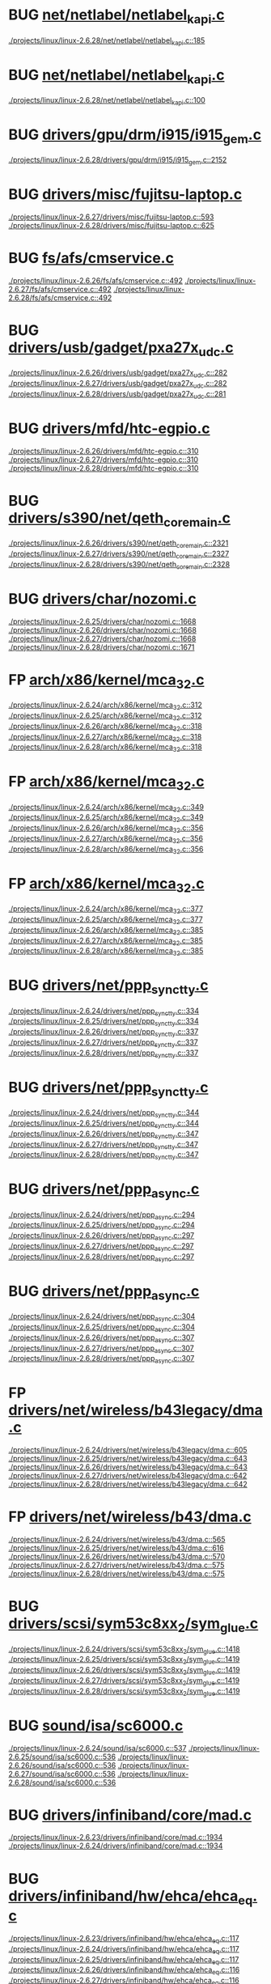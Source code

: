 * BUG [[view:./projects/linux/linux-2.6.28/net/netlabel/netlabel_kapi.c::face=ovl-face1::linb=185::colb=5::cole=10][net/netlabel/netlabel_kapi.c]]
 [[view:./projects/linux/linux-2.6.28/net/netlabel/netlabel_kapi.c::face=ovl-face1::linb=185::colb=5::cole=10][./projects/linux/linux-2.6.28/net/netlabel/netlabel_kapi.c::185]]
* BUG [[view:./projects/linux/linux-2.6.28/net/netlabel/netlabel_kapi.c::face=ovl-face1::linb=100::colb=5::cole=10][net/netlabel/netlabel_kapi.c]]
 [[view:./projects/linux/linux-2.6.28/net/netlabel/netlabel_kapi.c::face=ovl-face1::linb=100::colb=5::cole=10][./projects/linux/linux-2.6.28/net/netlabel/netlabel_kapi.c::100]]
* BUG [[view:./projects/linux/linux-2.6.28/drivers/gpu/drm/i915/i915_gem.c::face=ovl-face1::linb=2152::colb=5::cole=16][drivers/gpu/drm/i915/i915_gem.c]]
 [[view:./projects/linux/linux-2.6.28/drivers/gpu/drm/i915/i915_gem.c::face=ovl-face1::linb=2152::colb=5::cole=16][./projects/linux/linux-2.6.28/drivers/gpu/drm/i915/i915_gem.c::2152]]
* BUG [[view:./projects/linux/linux-2.6.27/drivers/misc/fujitsu-laptop.c::face=ovl-face1::linb=593::colb=6::cole=12][drivers/misc/fujitsu-laptop.c]]
 [[view:./projects/linux/linux-2.6.27/drivers/misc/fujitsu-laptop.c::face=ovl-face1::linb=593::colb=6::cole=12][./projects/linux/linux-2.6.27/drivers/misc/fujitsu-laptop.c::593]]
 [[view:./projects/linux/linux-2.6.28/drivers/misc/fujitsu-laptop.c::face=ovl-face1::linb=625::colb=6::cole=12][./projects/linux/linux-2.6.28/drivers/misc/fujitsu-laptop.c::625]]
* BUG [[view:./projects/linux/linux-2.6.26/fs/afs/cmservice.c::face=ovl-face1::linb=492::colb=6::cole=10][fs/afs/cmservice.c]]
 [[view:./projects/linux/linux-2.6.26/fs/afs/cmservice.c::face=ovl-face1::linb=492::colb=6::cole=10][./projects/linux/linux-2.6.26/fs/afs/cmservice.c::492]]
 [[view:./projects/linux/linux-2.6.27/fs/afs/cmservice.c::face=ovl-face1::linb=492::colb=6::cole=10][./projects/linux/linux-2.6.27/fs/afs/cmservice.c::492]]
 [[view:./projects/linux/linux-2.6.28/fs/afs/cmservice.c::face=ovl-face1::linb=492::colb=6::cole=10][./projects/linux/linux-2.6.28/fs/afs/cmservice.c::492]]
* BUG [[view:./projects/linux/linux-2.6.26/drivers/usb/gadget/pxa27x_udc.c::face=ovl-face1::linb=282::colb=6::cole=12][drivers/usb/gadget/pxa27x_udc.c]]
 [[view:./projects/linux/linux-2.6.26/drivers/usb/gadget/pxa27x_udc.c::face=ovl-face1::linb=282::colb=6::cole=12][./projects/linux/linux-2.6.26/drivers/usb/gadget/pxa27x_udc.c::282]]
 [[view:./projects/linux/linux-2.6.27/drivers/usb/gadget/pxa27x_udc.c::face=ovl-face1::linb=282::colb=6::cole=12][./projects/linux/linux-2.6.27/drivers/usb/gadget/pxa27x_udc.c::282]]
 [[view:./projects/linux/linux-2.6.28/drivers/usb/gadget/pxa27x_udc.c::face=ovl-face1::linb=281::colb=6::cole=12][./projects/linux/linux-2.6.28/drivers/usb/gadget/pxa27x_udc.c::281]]
* BUG [[view:./projects/linux/linux-2.6.26/drivers/mfd/htc-egpio.c::face=ovl-face1::linb=310::colb=6::cole=8][drivers/mfd/htc-egpio.c]]
 [[view:./projects/linux/linux-2.6.26/drivers/mfd/htc-egpio.c::face=ovl-face1::linb=310::colb=6::cole=8][./projects/linux/linux-2.6.26/drivers/mfd/htc-egpio.c::310]]
 [[view:./projects/linux/linux-2.6.27/drivers/mfd/htc-egpio.c::face=ovl-face1::linb=310::colb=6::cole=8][./projects/linux/linux-2.6.27/drivers/mfd/htc-egpio.c::310]]
 [[view:./projects/linux/linux-2.6.28/drivers/mfd/htc-egpio.c::face=ovl-face1::linb=310::colb=6::cole=8][./projects/linux/linux-2.6.28/drivers/mfd/htc-egpio.c::310]]
* BUG [[view:./projects/linux/linux-2.6.26/drivers/s390/net/qeth_core_main.c::face=ovl-face1::linb=2321::colb=9::cole=19][drivers/s390/net/qeth_core_main.c]]
 [[view:./projects/linux/linux-2.6.26/drivers/s390/net/qeth_core_main.c::face=ovl-face1::linb=2321::colb=9::cole=19][./projects/linux/linux-2.6.26/drivers/s390/net/qeth_core_main.c::2321]]
 [[view:./projects/linux/linux-2.6.27/drivers/s390/net/qeth_core_main.c::face=ovl-face1::linb=2327::colb=9::cole=19][./projects/linux/linux-2.6.27/drivers/s390/net/qeth_core_main.c::2327]]
 [[view:./projects/linux/linux-2.6.28/drivers/s390/net/qeth_core_main.c::face=ovl-face1::linb=2328::colb=9::cole=19][./projects/linux/linux-2.6.28/drivers/s390/net/qeth_core_main.c::2328]]
* BUG [[view:./projects/linux/linux-2.6.25/drivers/char/nozomi.c::face=ovl-face1::linb=1668::colb=14::cole=16][drivers/char/nozomi.c]]
 [[view:./projects/linux/linux-2.6.25/drivers/char/nozomi.c::face=ovl-face1::linb=1668::colb=14::cole=16][./projects/linux/linux-2.6.25/drivers/char/nozomi.c::1668]]
 [[view:./projects/linux/linux-2.6.26/drivers/char/nozomi.c::face=ovl-face1::linb=1668::colb=14::cole=16][./projects/linux/linux-2.6.26/drivers/char/nozomi.c::1668]]
 [[view:./projects/linux/linux-2.6.27/drivers/char/nozomi.c::face=ovl-face1::linb=1668::colb=14::cole=16][./projects/linux/linux-2.6.27/drivers/char/nozomi.c::1668]]
 [[view:./projects/linux/linux-2.6.28/drivers/char/nozomi.c::face=ovl-face1::linb=1671::colb=14::cole=16][./projects/linux/linux-2.6.28/drivers/char/nozomi.c::1671]]
* FP [[view:./projects/linux/linux-2.6.24/arch/x86/kernel/mca_32.c::face=ovl-face1::linb=312::colb=14::cole=21][arch/x86/kernel/mca_32.c]]
 [[view:./projects/linux/linux-2.6.24/arch/x86/kernel/mca_32.c::face=ovl-face1::linb=312::colb=14::cole=21][./projects/linux/linux-2.6.24/arch/x86/kernel/mca_32.c::312]]
 [[view:./projects/linux/linux-2.6.25/arch/x86/kernel/mca_32.c::face=ovl-face1::linb=312::colb=14::cole=21][./projects/linux/linux-2.6.25/arch/x86/kernel/mca_32.c::312]]
 [[view:./projects/linux/linux-2.6.26/arch/x86/kernel/mca_32.c::face=ovl-face1::linb=318::colb=15::cole=22][./projects/linux/linux-2.6.26/arch/x86/kernel/mca_32.c::318]]
 [[view:./projects/linux/linux-2.6.27/arch/x86/kernel/mca_32.c::face=ovl-face1::linb=318::colb=15::cole=22][./projects/linux/linux-2.6.27/arch/x86/kernel/mca_32.c::318]]
 [[view:./projects/linux/linux-2.6.28/arch/x86/kernel/mca_32.c::face=ovl-face1::linb=318::colb=15::cole=22][./projects/linux/linux-2.6.28/arch/x86/kernel/mca_32.c::318]]
* FP [[view:./projects/linux/linux-2.6.24/arch/x86/kernel/mca_32.c::face=ovl-face1::linb=349::colb=15::cole=22][arch/x86/kernel/mca_32.c]]
 [[view:./projects/linux/linux-2.6.24/arch/x86/kernel/mca_32.c::face=ovl-face1::linb=349::colb=15::cole=22][./projects/linux/linux-2.6.24/arch/x86/kernel/mca_32.c::349]]
 [[view:./projects/linux/linux-2.6.25/arch/x86/kernel/mca_32.c::face=ovl-face1::linb=349::colb=15::cole=22][./projects/linux/linux-2.6.25/arch/x86/kernel/mca_32.c::349]]
 [[view:./projects/linux/linux-2.6.26/arch/x86/kernel/mca_32.c::face=ovl-face1::linb=356::colb=16::cole=23][./projects/linux/linux-2.6.26/arch/x86/kernel/mca_32.c::356]]
 [[view:./projects/linux/linux-2.6.27/arch/x86/kernel/mca_32.c::face=ovl-face1::linb=356::colb=16::cole=23][./projects/linux/linux-2.6.27/arch/x86/kernel/mca_32.c::356]]
 [[view:./projects/linux/linux-2.6.28/arch/x86/kernel/mca_32.c::face=ovl-face1::linb=356::colb=16::cole=23][./projects/linux/linux-2.6.28/arch/x86/kernel/mca_32.c::356]]
* FP [[view:./projects/linux/linux-2.6.24/arch/x86/kernel/mca_32.c::face=ovl-face1::linb=377::colb=15::cole=22][arch/x86/kernel/mca_32.c]]
 [[view:./projects/linux/linux-2.6.24/arch/x86/kernel/mca_32.c::face=ovl-face1::linb=377::colb=15::cole=22][./projects/linux/linux-2.6.24/arch/x86/kernel/mca_32.c::377]]
 [[view:./projects/linux/linux-2.6.25/arch/x86/kernel/mca_32.c::face=ovl-face1::linb=377::colb=15::cole=22][./projects/linux/linux-2.6.25/arch/x86/kernel/mca_32.c::377]]
 [[view:./projects/linux/linux-2.6.26/arch/x86/kernel/mca_32.c::face=ovl-face1::linb=385::colb=16::cole=23][./projects/linux/linux-2.6.26/arch/x86/kernel/mca_32.c::385]]
 [[view:./projects/linux/linux-2.6.27/arch/x86/kernel/mca_32.c::face=ovl-face1::linb=385::colb=16::cole=23][./projects/linux/linux-2.6.27/arch/x86/kernel/mca_32.c::385]]
 [[view:./projects/linux/linux-2.6.28/arch/x86/kernel/mca_32.c::face=ovl-face1::linb=385::colb=16::cole=23][./projects/linux/linux-2.6.28/arch/x86/kernel/mca_32.c::385]]
* BUG [[view:./projects/linux/linux-2.6.24/drivers/net/ppp_synctty.c::face=ovl-face1::linb=334::colb=7::cole=9][drivers/net/ppp_synctty.c]]
 [[view:./projects/linux/linux-2.6.24/drivers/net/ppp_synctty.c::face=ovl-face1::linb=334::colb=7::cole=9][./projects/linux/linux-2.6.24/drivers/net/ppp_synctty.c::334]]
 [[view:./projects/linux/linux-2.6.25/drivers/net/ppp_synctty.c::face=ovl-face1::linb=334::colb=7::cole=9][./projects/linux/linux-2.6.25/drivers/net/ppp_synctty.c::334]]
 [[view:./projects/linux/linux-2.6.26/drivers/net/ppp_synctty.c::face=ovl-face1::linb=337::colb=7::cole=9][./projects/linux/linux-2.6.26/drivers/net/ppp_synctty.c::337]]
 [[view:./projects/linux/linux-2.6.27/drivers/net/ppp_synctty.c::face=ovl-face1::linb=337::colb=7::cole=9][./projects/linux/linux-2.6.27/drivers/net/ppp_synctty.c::337]]
 [[view:./projects/linux/linux-2.6.28/drivers/net/ppp_synctty.c::face=ovl-face1::linb=337::colb=7::cole=9][./projects/linux/linux-2.6.28/drivers/net/ppp_synctty.c::337]]
* BUG [[view:./projects/linux/linux-2.6.24/drivers/net/ppp_synctty.c::face=ovl-face1::linb=344::colb=7::cole=9][drivers/net/ppp_synctty.c]]
 [[view:./projects/linux/linux-2.6.24/drivers/net/ppp_synctty.c::face=ovl-face1::linb=344::colb=7::cole=9][./projects/linux/linux-2.6.24/drivers/net/ppp_synctty.c::344]]
 [[view:./projects/linux/linux-2.6.25/drivers/net/ppp_synctty.c::face=ovl-face1::linb=344::colb=7::cole=9][./projects/linux/linux-2.6.25/drivers/net/ppp_synctty.c::344]]
 [[view:./projects/linux/linux-2.6.26/drivers/net/ppp_synctty.c::face=ovl-face1::linb=347::colb=7::cole=9][./projects/linux/linux-2.6.26/drivers/net/ppp_synctty.c::347]]
 [[view:./projects/linux/linux-2.6.27/drivers/net/ppp_synctty.c::face=ovl-face1::linb=347::colb=7::cole=9][./projects/linux/linux-2.6.27/drivers/net/ppp_synctty.c::347]]
 [[view:./projects/linux/linux-2.6.28/drivers/net/ppp_synctty.c::face=ovl-face1::linb=347::colb=7::cole=9][./projects/linux/linux-2.6.28/drivers/net/ppp_synctty.c::347]]
* BUG [[view:./projects/linux/linux-2.6.24/drivers/net/ppp_async.c::face=ovl-face1::linb=294::colb=7::cole=9][drivers/net/ppp_async.c]]
 [[view:./projects/linux/linux-2.6.24/drivers/net/ppp_async.c::face=ovl-face1::linb=294::colb=7::cole=9][./projects/linux/linux-2.6.24/drivers/net/ppp_async.c::294]]
 [[view:./projects/linux/linux-2.6.25/drivers/net/ppp_async.c::face=ovl-face1::linb=294::colb=7::cole=9][./projects/linux/linux-2.6.25/drivers/net/ppp_async.c::294]]
 [[view:./projects/linux/linux-2.6.26/drivers/net/ppp_async.c::face=ovl-face1::linb=297::colb=7::cole=9][./projects/linux/linux-2.6.26/drivers/net/ppp_async.c::297]]
 [[view:./projects/linux/linux-2.6.27/drivers/net/ppp_async.c::face=ovl-face1::linb=297::colb=7::cole=9][./projects/linux/linux-2.6.27/drivers/net/ppp_async.c::297]]
 [[view:./projects/linux/linux-2.6.28/drivers/net/ppp_async.c::face=ovl-face1::linb=297::colb=7::cole=9][./projects/linux/linux-2.6.28/drivers/net/ppp_async.c::297]]
* BUG [[view:./projects/linux/linux-2.6.24/drivers/net/ppp_async.c::face=ovl-face1::linb=304::colb=7::cole=9][drivers/net/ppp_async.c]]
 [[view:./projects/linux/linux-2.6.24/drivers/net/ppp_async.c::face=ovl-face1::linb=304::colb=7::cole=9][./projects/linux/linux-2.6.24/drivers/net/ppp_async.c::304]]
 [[view:./projects/linux/linux-2.6.25/drivers/net/ppp_async.c::face=ovl-face1::linb=304::colb=7::cole=9][./projects/linux/linux-2.6.25/drivers/net/ppp_async.c::304]]
 [[view:./projects/linux/linux-2.6.26/drivers/net/ppp_async.c::face=ovl-face1::linb=307::colb=7::cole=9][./projects/linux/linux-2.6.26/drivers/net/ppp_async.c::307]]
 [[view:./projects/linux/linux-2.6.27/drivers/net/ppp_async.c::face=ovl-face1::linb=307::colb=7::cole=9][./projects/linux/linux-2.6.27/drivers/net/ppp_async.c::307]]
 [[view:./projects/linux/linux-2.6.28/drivers/net/ppp_async.c::face=ovl-face1::linb=307::colb=7::cole=9][./projects/linux/linux-2.6.28/drivers/net/ppp_async.c::307]]
* FP [[view:./projects/linux/linux-2.6.24/drivers/net/wireless/b43legacy/dma.c::face=ovl-face1::linb=605::colb=16::cole=19][drivers/net/wireless/b43legacy/dma.c]]
 [[view:./projects/linux/linux-2.6.24/drivers/net/wireless/b43legacy/dma.c::face=ovl-face1::linb=605::colb=16::cole=19][./projects/linux/linux-2.6.24/drivers/net/wireless/b43legacy/dma.c::605]]
 [[view:./projects/linux/linux-2.6.25/drivers/net/wireless/b43legacy/dma.c::face=ovl-face1::linb=643::colb=16::cole=19][./projects/linux/linux-2.6.25/drivers/net/wireless/b43legacy/dma.c::643]]
 [[view:./projects/linux/linux-2.6.26/drivers/net/wireless/b43legacy/dma.c::face=ovl-face1::linb=643::colb=16::cole=19][./projects/linux/linux-2.6.26/drivers/net/wireless/b43legacy/dma.c::643]]
 [[view:./projects/linux/linux-2.6.27/drivers/net/wireless/b43legacy/dma.c::face=ovl-face1::linb=642::colb=16::cole=19][./projects/linux/linux-2.6.27/drivers/net/wireless/b43legacy/dma.c::642]]
 [[view:./projects/linux/linux-2.6.28/drivers/net/wireless/b43legacy/dma.c::face=ovl-face1::linb=642::colb=16::cole=19][./projects/linux/linux-2.6.28/drivers/net/wireless/b43legacy/dma.c::642]]
* FP [[view:./projects/linux/linux-2.6.24/drivers/net/wireless/b43/dma.c::face=ovl-face1::linb=565::colb=16::cole=19][drivers/net/wireless/b43/dma.c]]
 [[view:./projects/linux/linux-2.6.24/drivers/net/wireless/b43/dma.c::face=ovl-face1::linb=565::colb=16::cole=19][./projects/linux/linux-2.6.24/drivers/net/wireless/b43/dma.c::565]]
 [[view:./projects/linux/linux-2.6.25/drivers/net/wireless/b43/dma.c::face=ovl-face1::linb=616::colb=16::cole=19][./projects/linux/linux-2.6.25/drivers/net/wireless/b43/dma.c::616]]
 [[view:./projects/linux/linux-2.6.26/drivers/net/wireless/b43/dma.c::face=ovl-face1::linb=570::colb=16::cole=19][./projects/linux/linux-2.6.26/drivers/net/wireless/b43/dma.c::570]]
 [[view:./projects/linux/linux-2.6.27/drivers/net/wireless/b43/dma.c::face=ovl-face1::linb=575::colb=16::cole=19][./projects/linux/linux-2.6.27/drivers/net/wireless/b43/dma.c::575]]
 [[view:./projects/linux/linux-2.6.28/drivers/net/wireless/b43/dma.c::face=ovl-face1::linb=575::colb=16::cole=19][./projects/linux/linux-2.6.28/drivers/net/wireless/b43/dma.c::575]]
* BUG [[view:./projects/linux/linux-2.6.24/drivers/scsi/sym53c8xx_2/sym_glue.c::face=ovl-face1::linb=1418::colb=6::cole=11][drivers/scsi/sym53c8xx_2/sym_glue.c]]
 [[view:./projects/linux/linux-2.6.24/drivers/scsi/sym53c8xx_2/sym_glue.c::face=ovl-face1::linb=1418::colb=6::cole=11][./projects/linux/linux-2.6.24/drivers/scsi/sym53c8xx_2/sym_glue.c::1418]]
 [[view:./projects/linux/linux-2.6.25/drivers/scsi/sym53c8xx_2/sym_glue.c::face=ovl-face1::linb=1419::colb=6::cole=11][./projects/linux/linux-2.6.25/drivers/scsi/sym53c8xx_2/sym_glue.c::1419]]
 [[view:./projects/linux/linux-2.6.26/drivers/scsi/sym53c8xx_2/sym_glue.c::face=ovl-face1::linb=1419::colb=6::cole=11][./projects/linux/linux-2.6.26/drivers/scsi/sym53c8xx_2/sym_glue.c::1419]]
 [[view:./projects/linux/linux-2.6.27/drivers/scsi/sym53c8xx_2/sym_glue.c::face=ovl-face1::linb=1419::colb=6::cole=11][./projects/linux/linux-2.6.27/drivers/scsi/sym53c8xx_2/sym_glue.c::1419]]
 [[view:./projects/linux/linux-2.6.28/drivers/scsi/sym53c8xx_2/sym_glue.c::face=ovl-face1::linb=1419::colb=6::cole=11][./projects/linux/linux-2.6.28/drivers/scsi/sym53c8xx_2/sym_glue.c::1419]]
* BUG [[view:./projects/linux/linux-2.6.24/sound/isa/sc6000.c::face=ovl-face1::linb=537::colb=6::cole=11][sound/isa/sc6000.c]]
 [[view:./projects/linux/linux-2.6.24/sound/isa/sc6000.c::face=ovl-face1::linb=537::colb=6::cole=11][./projects/linux/linux-2.6.24/sound/isa/sc6000.c::537]]
 [[view:./projects/linux/linux-2.6.25/sound/isa/sc6000.c::face=ovl-face1::linb=536::colb=6::cole=11][./projects/linux/linux-2.6.25/sound/isa/sc6000.c::536]]
 [[view:./projects/linux/linux-2.6.26/sound/isa/sc6000.c::face=ovl-face1::linb=536::colb=6::cole=11][./projects/linux/linux-2.6.26/sound/isa/sc6000.c::536]]
 [[view:./projects/linux/linux-2.6.27/sound/isa/sc6000.c::face=ovl-face1::linb=536::colb=6::cole=11][./projects/linux/linux-2.6.27/sound/isa/sc6000.c::536]]
 [[view:./projects/linux/linux-2.6.28/sound/isa/sc6000.c::face=ovl-face1::linb=536::colb=6::cole=11][./projects/linux/linux-2.6.28/sound/isa/sc6000.c::536]]
* BUG [[view:./projects/linux/linux-2.6.23/drivers/infiniband/core/mad.c::face=ovl-face1::linb=1934::colb=7::cole=15][drivers/infiniband/core/mad.c]]
 [[view:./projects/linux/linux-2.6.23/drivers/infiniband/core/mad.c::face=ovl-face1::linb=1934::colb=7::cole=15][./projects/linux/linux-2.6.23/drivers/infiniband/core/mad.c::1934]]
 [[view:./projects/linux/linux-2.6.24/drivers/infiniband/core/mad.c::face=ovl-face1::linb=1934::colb=7::cole=15][./projects/linux/linux-2.6.24/drivers/infiniband/core/mad.c::1934]]
* BUG [[view:./projects/linux/linux-2.6.23/drivers/infiniband/hw/ehca/ehca_eq.c::face=ovl-face1::linb=117::colb=36::cole=41][drivers/infiniband/hw/ehca/ehca_eq.c]]
 [[view:./projects/linux/linux-2.6.23/drivers/infiniband/hw/ehca/ehca_eq.c::face=ovl-face1::linb=117::colb=36::cole=41][./projects/linux/linux-2.6.23/drivers/infiniband/hw/ehca/ehca_eq.c::117]]
 [[view:./projects/linux/linux-2.6.24/drivers/infiniband/hw/ehca/ehca_eq.c::face=ovl-face1::linb=117::colb=36::cole=41][./projects/linux/linux-2.6.24/drivers/infiniband/hw/ehca/ehca_eq.c::117]]
 [[view:./projects/linux/linux-2.6.25/drivers/infiniband/hw/ehca/ehca_eq.c::face=ovl-face1::linb=117::colb=36::cole=41][./projects/linux/linux-2.6.25/drivers/infiniband/hw/ehca/ehca_eq.c::117]]
 [[view:./projects/linux/linux-2.6.26/drivers/infiniband/hw/ehca/ehca_eq.c::face=ovl-face1::linb=116::colb=38::cole=43][./projects/linux/linux-2.6.26/drivers/infiniband/hw/ehca/ehca_eq.c::116]]
 [[view:./projects/linux/linux-2.6.27/drivers/infiniband/hw/ehca/ehca_eq.c::face=ovl-face1::linb=116::colb=38::cole=43][./projects/linux/linux-2.6.27/drivers/infiniband/hw/ehca/ehca_eq.c::116]]
 [[view:./projects/linux/linux-2.6.28/drivers/infiniband/hw/ehca/ehca_eq.c::face=ovl-face1::linb=116::colb=38::cole=43][./projects/linux/linux-2.6.28/drivers/infiniband/hw/ehca/ehca_eq.c::116]]
* BUG [[view:./projects/linux/linux-2.6.23/drivers/s390/net/qeth_main.c::face=ovl-face1::linb=2746::colb=9::cole=19][drivers/s390/net/qeth_main.c]]
 [[view:./projects/linux/linux-2.6.23/drivers/s390/net/qeth_main.c::face=ovl-face1::linb=2746::colb=9::cole=19][./projects/linux/linux-2.6.23/drivers/s390/net/qeth_main.c::2746]]
 [[view:./projects/linux/linux-2.6.24/drivers/s390/net/qeth_main.c::face=ovl-face1::linb=2755::colb=9::cole=19][./projects/linux/linux-2.6.24/drivers/s390/net/qeth_main.c::2755]]
 [[view:./projects/linux/linux-2.6.25/drivers/s390/net/qeth_main.c::face=ovl-face1::linb=2755::colb=9::cole=19][./projects/linux/linux-2.6.25/drivers/s390/net/qeth_main.c::2755]]
* FP [[view:./projects/linux/linux-2.6.22/arch/arm/mach-omap1/mailbox.c::face=ovl-face1::linb=167::colb=15::cole=18][arch/arm/mach-omap1/mailbox.c]]
 [[view:./projects/linux/linux-2.6.22/arch/arm/mach-omap1/mailbox.c::face=ovl-face1::linb=167::colb=15::cole=18][./projects/linux/linux-2.6.22/arch/arm/mach-omap1/mailbox.c::167]]
 [[view:./projects/linux/linux-2.6.23/arch/arm/mach-omap1/mailbox.c::face=ovl-face1::linb=167::colb=15::cole=18][./projects/linux/linux-2.6.23/arch/arm/mach-omap1/mailbox.c::167]]
 [[view:./projects/linux/linux-2.6.24/arch/arm/mach-omap1/mailbox.c::face=ovl-face1::linb=167::colb=15::cole=18][./projects/linux/linux-2.6.24/arch/arm/mach-omap1/mailbox.c::167]]
 [[view:./projects/linux/linux-2.6.25/arch/arm/mach-omap1/mailbox.c::face=ovl-face1::linb=167::colb=15::cole=18][./projects/linux/linux-2.6.25/arch/arm/mach-omap1/mailbox.c::167]]
 [[view:./projects/linux/linux-2.6.26/arch/arm/mach-omap1/mailbox.c::face=ovl-face1::linb=167::colb=15::cole=18][./projects/linux/linux-2.6.26/arch/arm/mach-omap1/mailbox.c::167]]
 [[view:./projects/linux/linux-2.6.27/arch/arm/mach-omap1/mailbox.c::face=ovl-face1::linb=167::colb=15::cole=18][./projects/linux/linux-2.6.27/arch/arm/mach-omap1/mailbox.c::167]]
 [[view:./projects/linux/linux-2.6.28/arch/arm/mach-omap1/mailbox.c::face=ovl-face1::linb=167::colb=15::cole=18][./projects/linux/linux-2.6.28/arch/arm/mach-omap1/mailbox.c::167]]
* FP [[view:./projects/linux/linux-2.6.22/arch/arm/mach-omap2/mailbox.c::face=ovl-face1::linb=270::colb=15::cole=18][arch/arm/mach-omap2/mailbox.c]]
 [[view:./projects/linux/linux-2.6.22/arch/arm/mach-omap2/mailbox.c::face=ovl-face1::linb=270::colb=15::cole=18][./projects/linux/linux-2.6.22/arch/arm/mach-omap2/mailbox.c::270]]
 [[view:./projects/linux/linux-2.6.23/arch/arm/mach-omap2/mailbox.c::face=ovl-face1::linb=270::colb=15::cole=18][./projects/linux/linux-2.6.23/arch/arm/mach-omap2/mailbox.c::270]]
 [[view:./projects/linux/linux-2.6.24/arch/arm/mach-omap2/mailbox.c::face=ovl-face1::linb=270::colb=15::cole=18][./projects/linux/linux-2.6.24/arch/arm/mach-omap2/mailbox.c::270]]
 [[view:./projects/linux/linux-2.6.25/arch/arm/mach-omap2/mailbox.c::face=ovl-face1::linb=270::colb=15::cole=18][./projects/linux/linux-2.6.25/arch/arm/mach-omap2/mailbox.c::270]]
 [[view:./projects/linux/linux-2.6.26/arch/arm/mach-omap2/mailbox.c::face=ovl-face1::linb=275::colb=15::cole=18][./projects/linux/linux-2.6.26/arch/arm/mach-omap2/mailbox.c::275]]
 [[view:./projects/linux/linux-2.6.27/arch/arm/mach-omap2/mailbox.c::face=ovl-face1::linb=275::colb=15::cole=18][./projects/linux/linux-2.6.27/arch/arm/mach-omap2/mailbox.c::275]]
 [[view:./projects/linux/linux-2.6.28/arch/arm/mach-omap2/mailbox.c::face=ovl-face1::linb=275::colb=15::cole=18][./projects/linux/linux-2.6.28/arch/arm/mach-omap2/mailbox.c::275]]
* FP [[view:./projects/linux/linux-2.6.22/arch/arm/mach-omap2/mailbox.c::face=ovl-face1::linb=280::colb=15::cole=18][arch/arm/mach-omap2/mailbox.c]]
 [[view:./projects/linux/linux-2.6.22/arch/arm/mach-omap2/mailbox.c::face=ovl-face1::linb=280::colb=15::cole=18][./projects/linux/linux-2.6.22/arch/arm/mach-omap2/mailbox.c::280]]
 [[view:./projects/linux/linux-2.6.23/arch/arm/mach-omap2/mailbox.c::face=ovl-face1::linb=280::colb=15::cole=18][./projects/linux/linux-2.6.23/arch/arm/mach-omap2/mailbox.c::280]]
 [[view:./projects/linux/linux-2.6.24/arch/arm/mach-omap2/mailbox.c::face=ovl-face1::linb=280::colb=15::cole=18][./projects/linux/linux-2.6.24/arch/arm/mach-omap2/mailbox.c::280]]
 [[view:./projects/linux/linux-2.6.25/arch/arm/mach-omap2/mailbox.c::face=ovl-face1::linb=280::colb=15::cole=18][./projects/linux/linux-2.6.25/arch/arm/mach-omap2/mailbox.c::280]]
 [[view:./projects/linux/linux-2.6.26/arch/arm/mach-omap2/mailbox.c::face=ovl-face1::linb=285::colb=15::cole=18][./projects/linux/linux-2.6.26/arch/arm/mach-omap2/mailbox.c::285]]
 [[view:./projects/linux/linux-2.6.27/arch/arm/mach-omap2/mailbox.c::face=ovl-face1::linb=285::colb=15::cole=18][./projects/linux/linux-2.6.27/arch/arm/mach-omap2/mailbox.c::285]]
 [[view:./projects/linux/linux-2.6.28/arch/arm/mach-omap2/mailbox.c::face=ovl-face1::linb=285::colb=15::cole=18][./projects/linux/linux-2.6.28/arch/arm/mach-omap2/mailbox.c::285]]
* BUG [[view:./projects/linux/linux-2.6.19/drivers/net/ehea/ehea_qmr.c::face=ovl-face1::linb=286::colb=40::cole=45][drivers/net/ehea/ehea_qmr.c]]
 [[view:./projects/linux/linux-2.6.19/drivers/net/ehea/ehea_qmr.c::face=ovl-face1::linb=286::colb=40::cole=45][./projects/linux/linux-2.6.19/drivers/net/ehea/ehea_qmr.c::286]]
 [[view:./projects/linux/linux-2.6.20/drivers/net/ehea/ehea_qmr.c::face=ovl-face1::linb=287::colb=40::cole=45][./projects/linux/linux-2.6.20/drivers/net/ehea/ehea_qmr.c::287]]
 [[view:./projects/linux/linux-2.6.21/drivers/net/ehea/ehea_qmr.c::face=ovl-face1::linb=287::colb=40::cole=45][./projects/linux/linux-2.6.21/drivers/net/ehea/ehea_qmr.c::287]]
 [[view:./projects/linux/linux-2.6.22/drivers/net/ehea/ehea_qmr.c::face=ovl-face1::linb=300::colb=40::cole=45][./projects/linux/linux-2.6.22/drivers/net/ehea/ehea_qmr.c::300]]
 [[view:./projects/linux/linux-2.6.23/drivers/net/ehea/ehea_qmr.c::face=ovl-face1::linb=309::colb=40::cole=45][./projects/linux/linux-2.6.23/drivers/net/ehea/ehea_qmr.c::309]]
 [[view:./projects/linux/linux-2.6.24/drivers/net/ehea/ehea_qmr.c::face=ovl-face1::linb=308::colb=40::cole=45][./projects/linux/linux-2.6.24/drivers/net/ehea/ehea_qmr.c::308]]
 [[view:./projects/linux/linux-2.6.25/drivers/net/ehea/ehea_qmr.c::face=ovl-face1::linb=306::colb=40::cole=45][./projects/linux/linux-2.6.25/drivers/net/ehea/ehea_qmr.c::306]]
 [[view:./projects/linux/linux-2.6.26/drivers/net/ehea/ehea_qmr.c::face=ovl-face1::linb=306::colb=40::cole=45][./projects/linux/linux-2.6.26/drivers/net/ehea/ehea_qmr.c::306]]
 [[view:./projects/linux/linux-2.6.27/drivers/net/ehea/ehea_qmr.c::face=ovl-face1::linb=306::colb=40::cole=45][./projects/linux/linux-2.6.27/drivers/net/ehea/ehea_qmr.c::306]]
 [[view:./projects/linux/linux-2.6.28/drivers/net/ehea/ehea_qmr.c::face=ovl-face1::linb=306::colb=40::cole=45][./projects/linux/linux-2.6.28/drivers/net/ehea/ehea_qmr.c::306]]
* BUG [[view:./projects/linux/linux-2.6.19/drivers/net/ehea/ehea_qmr.c::face=ovl-face1::linb=180::colb=40::cole=45][drivers/net/ehea/ehea_qmr.c]]
 [[view:./projects/linux/linux-2.6.19/drivers/net/ehea/ehea_qmr.c::face=ovl-face1::linb=180::colb=40::cole=45][./projects/linux/linux-2.6.19/drivers/net/ehea/ehea_qmr.c::180]]
 [[view:./projects/linux/linux-2.6.20/drivers/net/ehea/ehea_qmr.c::face=ovl-face1::linb=181::colb=40::cole=45][./projects/linux/linux-2.6.20/drivers/net/ehea/ehea_qmr.c::181]]
 [[view:./projects/linux/linux-2.6.21/drivers/net/ehea/ehea_qmr.c::face=ovl-face1::linb=181::colb=40::cole=45][./projects/linux/linux-2.6.21/drivers/net/ehea/ehea_qmr.c::181]]
 [[view:./projects/linux/linux-2.6.22/drivers/net/ehea/ehea_qmr.c::face=ovl-face1::linb=181::colb=40::cole=45][./projects/linux/linux-2.6.22/drivers/net/ehea/ehea_qmr.c::181]]
 [[view:./projects/linux/linux-2.6.23/drivers/net/ehea/ehea_qmr.c::face=ovl-face1::linb=188::colb=40::cole=45][./projects/linux/linux-2.6.23/drivers/net/ehea/ehea_qmr.c::188]]
 [[view:./projects/linux/linux-2.6.24/drivers/net/ehea/ehea_qmr.c::face=ovl-face1::linb=187::colb=40::cole=45][./projects/linux/linux-2.6.24/drivers/net/ehea/ehea_qmr.c::187]]
 [[view:./projects/linux/linux-2.6.25/drivers/net/ehea/ehea_qmr.c::face=ovl-face1::linb=185::colb=40::cole=45][./projects/linux/linux-2.6.25/drivers/net/ehea/ehea_qmr.c::185]]
 [[view:./projects/linux/linux-2.6.26/drivers/net/ehea/ehea_qmr.c::face=ovl-face1::linb=185::colb=40::cole=45][./projects/linux/linux-2.6.26/drivers/net/ehea/ehea_qmr.c::185]]
 [[view:./projects/linux/linux-2.6.27/drivers/net/ehea/ehea_qmr.c::face=ovl-face1::linb=185::colb=40::cole=45][./projects/linux/linux-2.6.27/drivers/net/ehea/ehea_qmr.c::185]]
 [[view:./projects/linux/linux-2.6.28/drivers/net/ehea/ehea_qmr.c::face=ovl-face1::linb=185::colb=40::cole=45][./projects/linux/linux-2.6.28/drivers/net/ehea/ehea_qmr.c::185]]
* BUG [[view:./projects/linux/linux-2.6.18/drivers/net/au1000_eth.c::face=ovl-face1::linb=360::colb=9::cole=15][drivers/net/au1000_eth.c]]
 [[view:./projects/linux/linux-2.6.18/drivers/net/au1000_eth.c::face=ovl-face1::linb=360::colb=9::cole=15][./projects/linux/linux-2.6.18/drivers/net/au1000_eth.c::360]]
 [[view:./projects/linux/linux-2.6.19/drivers/net/au1000_eth.c::face=ovl-face1::linb=360::colb=9::cole=15][./projects/linux/linux-2.6.19/drivers/net/au1000_eth.c::360]]
 [[view:./projects/linux/linux-2.6.20/drivers/net/au1000_eth.c::face=ovl-face1::linb=360::colb=9::cole=15][./projects/linux/linux-2.6.20/drivers/net/au1000_eth.c::360]]
 [[view:./projects/linux/linux-2.6.21/drivers/net/au1000_eth.c::face=ovl-face1::linb=359::colb=9::cole=15][./projects/linux/linux-2.6.21/drivers/net/au1000_eth.c::359]]
 [[view:./projects/linux/linux-2.6.22/drivers/net/au1000_eth.c::face=ovl-face1::linb=358::colb=9::cole=15][./projects/linux/linux-2.6.22/drivers/net/au1000_eth.c::358]]
 [[view:./projects/linux/linux-2.6.23/drivers/net/au1000_eth.c::face=ovl-face1::linb=358::colb=9::cole=15][./projects/linux/linux-2.6.23/drivers/net/au1000_eth.c::358]]
 [[view:./projects/linux/linux-2.6.24/drivers/net/au1000_eth.c::face=ovl-face1::linb=355::colb=9::cole=15][./projects/linux/linux-2.6.24/drivers/net/au1000_eth.c::355]]
 [[view:./projects/linux/linux-2.6.25/drivers/net/au1000_eth.c::face=ovl-face1::linb=355::colb=9::cole=15][./projects/linux/linux-2.6.25/drivers/net/au1000_eth.c::355]]
 [[view:./projects/linux/linux-2.6.26/drivers/net/au1000_eth.c::face=ovl-face1::linb=355::colb=9::cole=15][./projects/linux/linux-2.6.26/drivers/net/au1000_eth.c::355]]
 [[view:./projects/linux/linux-2.6.27/drivers/net/au1000_eth.c::face=ovl-face1::linb=355::colb=9::cole=15][./projects/linux/linux-2.6.27/drivers/net/au1000_eth.c::355]]
 [[view:./projects/linux/linux-2.6.28/drivers/net/au1000_eth.c::face=ovl-face1::linb=356::colb=9::cole=15][./projects/linux/linux-2.6.28/drivers/net/au1000_eth.c::356]]
* BUG [[view:./projects/linux/linux-2.6.18/drivers/acpi/power.c::face=ovl-face1::linb=112::colb=6::cole=14][drivers/acpi/power.c]]
 [[view:./projects/linux/linux-2.6.18/drivers/acpi/power.c::face=ovl-face1::linb=112::colb=6::cole=14][./projects/linux/linux-2.6.18/drivers/acpi/power.c::112]]
 [[view:./projects/linux/linux-2.6.19/drivers/acpi/power.c::face=ovl-face1::linb=112::colb=6::cole=14][./projects/linux/linux-2.6.19/drivers/acpi/power.c::112]]
 [[view:./projects/linux/linux-2.6.20/drivers/acpi/power.c::face=ovl-face1::linb=112::colb=6::cole=14][./projects/linux/linux-2.6.20/drivers/acpi/power.c::112]]
 [[view:./projects/linux/linux-2.6.21/drivers/acpi/power.c::face=ovl-face1::linb=119::colb=6::cole=14][./projects/linux/linux-2.6.21/drivers/acpi/power.c::119]]
 [[view:./projects/linux/linux-2.6.22/drivers/acpi/power.c::face=ovl-face1::linb=119::colb=6::cole=14][./projects/linux/linux-2.6.22/drivers/acpi/power.c::119]]
 [[view:./projects/linux/linux-2.6.23/drivers/acpi/power.c::face=ovl-face1::linb=125::colb=6::cole=14][./projects/linux/linux-2.6.23/drivers/acpi/power.c::125]]
 [[view:./projects/linux/linux-2.6.24/drivers/acpi/power.c::face=ovl-face1::linb=124::colb=6::cole=14][./projects/linux/linux-2.6.24/drivers/acpi/power.c::124]]
 [[view:./projects/linux/linux-2.6.25/drivers/acpi/power.c::face=ovl-face1::linb=124::colb=6::cole=14][./projects/linux/linux-2.6.25/drivers/acpi/power.c::124]]
* BUG [[view:./projects/linux/linux-2.6.17/fs/cifs/cifssmb.c::face=ovl-face1::linb=1437::colb=5::cole=14][fs/cifs/cifssmb.c]]
 [[view:./projects/linux/linux-2.6.17/fs/cifs/cifssmb.c::face=ovl-face1::linb=1437::colb=5::cole=14][./projects/linux/linux-2.6.17/fs/cifs/cifssmb.c::1437]]
 [[view:./projects/linux/linux-2.6.18/fs/cifs/cifssmb.c::face=ovl-face1::linb=1574::colb=5::cole=14][./projects/linux/linux-2.6.18/fs/cifs/cifssmb.c::1574]]
 [[view:./projects/linux/linux-2.6.19/fs/cifs/cifssmb.c::face=ovl-face1::linb=1613::colb=5::cole=14][./projects/linux/linux-2.6.19/fs/cifs/cifssmb.c::1613]]
 [[view:./projects/linux/linux-2.6.20/fs/cifs/cifssmb.c::face=ovl-face1::linb=1613::colb=5::cole=14][./projects/linux/linux-2.6.20/fs/cifs/cifssmb.c::1613]]
 [[view:./projects/linux/linux-2.6.21/fs/cifs/cifssmb.c::face=ovl-face1::linb=1625::colb=5::cole=14][./projects/linux/linux-2.6.21/fs/cifs/cifssmb.c::1625]]
 [[view:./projects/linux/linux-2.6.22/fs/cifs/cifssmb.c::face=ovl-face1::linb=1749::colb=5::cole=14][./projects/linux/linux-2.6.22/fs/cifs/cifssmb.c::1749]]
 [[view:./projects/linux/linux-2.6.23/fs/cifs/cifssmb.c::face=ovl-face1::linb=1837::colb=6::cole=15][./projects/linux/linux-2.6.23/fs/cifs/cifssmb.c::1837]]
 [[view:./projects/linux/linux-2.6.24/fs/cifs/cifssmb.c::face=ovl-face1::linb=1853::colb=6::cole=15][./projects/linux/linux-2.6.24/fs/cifs/cifssmb.c::1853]]
 [[view:./projects/linux/linux-2.6.25/fs/cifs/cifssmb.c::face=ovl-face1::linb=1848::colb=6::cole=15][./projects/linux/linux-2.6.25/fs/cifs/cifssmb.c::1848]]
 [[view:./projects/linux/linux-2.6.26/fs/cifs/cifssmb.c::face=ovl-face1::linb=1888::colb=6::cole=15][./projects/linux/linux-2.6.26/fs/cifs/cifssmb.c::1888]]
 [[view:./projects/linux/linux-2.6.27/fs/cifs/cifssmb.c::face=ovl-face1::linb=1886::colb=6::cole=15][./projects/linux/linux-2.6.27/fs/cifs/cifssmb.c::1886]]
 [[view:./projects/linux/linux-2.6.28/fs/cifs/cifssmb.c::face=ovl-face1::linb=1865::colb=6::cole=15][./projects/linux/linux-2.6.28/fs/cifs/cifssmb.c::1865]]
* FP [[view:./projects/linux/linux-2.6.16/drivers/char/synclink_gt.c::face=ovl-face1::linb=598::colb=6::cole=10][drivers/char/synclink_gt.c]]
 [[view:./projects/linux/linux-2.6.16/drivers/char/synclink_gt.c::face=ovl-face1::linb=598::colb=6::cole=10][./projects/linux/linux-2.6.16/drivers/char/synclink_gt.c::598]]
 [[view:./projects/linux/linux-2.6.17/drivers/char/synclink_gt.c::face=ovl-face1::linb=623::colb=6::cole=10][./projects/linux/linux-2.6.17/drivers/char/synclink_gt.c::623]]
 [[view:./projects/linux/linux-2.6.18/drivers/char/synclink_gt.c::face=ovl-face1::linb=623::colb=6::cole=10][./projects/linux/linux-2.6.18/drivers/char/synclink_gt.c::623]]
 [[view:./projects/linux/linux-2.6.19/drivers/char/synclink_gt.c::face=ovl-face1::linb=623::colb=6::cole=10][./projects/linux/linux-2.6.19/drivers/char/synclink_gt.c::623]]
 [[view:./projects/linux/linux-2.6.20/drivers/char/synclink_gt.c::face=ovl-face1::linb=625::colb=6::cole=10][./projects/linux/linux-2.6.20/drivers/char/synclink_gt.c::625]]
 [[view:./projects/linux/linux-2.6.21/drivers/char/synclink_gt.c::face=ovl-face1::linb=625::colb=6::cole=10][./projects/linux/linux-2.6.21/drivers/char/synclink_gt.c::625]]
 [[view:./projects/linux/linux-2.6.22/drivers/char/synclink_gt.c::face=ovl-face1::linb=625::colb=6::cole=10][./projects/linux/linux-2.6.22/drivers/char/synclink_gt.c::625]]
 [[view:./projects/linux/linux-2.6.23/drivers/char/synclink_gt.c::face=ovl-face1::linb=624::colb=6::cole=10][./projects/linux/linux-2.6.23/drivers/char/synclink_gt.c::624]]
 [[view:./projects/linux/linux-2.6.24/drivers/char/synclink_gt.c::face=ovl-face1::linb=624::colb=6::cole=10][./projects/linux/linux-2.6.24/drivers/char/synclink_gt.c::624]]
 [[view:./projects/linux/linux-2.6.25/drivers/char/synclink_gt.c::face=ovl-face1::linb=623::colb=6::cole=10][./projects/linux/linux-2.6.25/drivers/char/synclink_gt.c::623]]
 [[view:./projects/linux/linux-2.6.26/drivers/char/synclink_gt.c::face=ovl-face1::linb=622::colb=6::cole=10][./projects/linux/linux-2.6.26/drivers/char/synclink_gt.c::622]]
 [[view:./projects/linux/linux-2.6.27/drivers/char/synclink_gt.c::face=ovl-face1::linb=611::colb=6::cole=10][./projects/linux/linux-2.6.27/drivers/char/synclink_gt.c::611]]
 [[view:./projects/linux/linux-2.6.28/drivers/char/synclink_gt.c::face=ovl-face1::linb=611::colb=6::cole=10][./projects/linux/linux-2.6.28/drivers/char/synclink_gt.c::611]]
* BUG [[view:./projects/linux/linux-2.6.14/arch/s390/kernel/debug.c::face=ovl-face1::linb=395::colb=12::cole=14][arch/s390/kernel/debug.c]]
 [[view:./projects/linux/linux-2.6.14/arch/s390/kernel/debug.c::face=ovl-face1::linb=395::colb=12::cole=14][./projects/linux/linux-2.6.14/arch/s390/kernel/debug.c::395]]
 [[view:./projects/linux/linux-2.6.15/arch/s390/kernel/debug.c::face=ovl-face1::linb=395::colb=12::cole=14][./projects/linux/linux-2.6.15/arch/s390/kernel/debug.c::395]]
 [[view:./projects/linux/linux-2.6.16/arch/s390/kernel/debug.c::face=ovl-face1::linb=395::colb=12::cole=14][./projects/linux/linux-2.6.16/arch/s390/kernel/debug.c::395]]
 [[view:./projects/linux/linux-2.6.17/arch/s390/kernel/debug.c::face=ovl-face1::linb=390::colb=12::cole=14][./projects/linux/linux-2.6.17/arch/s390/kernel/debug.c::390]]
 [[view:./projects/linux/linux-2.6.18/arch/s390/kernel/debug.c::face=ovl-face1::linb=389::colb=12::cole=14][./projects/linux/linux-2.6.18/arch/s390/kernel/debug.c::389]]
 [[view:./projects/linux/linux-2.6.19/arch/s390/kernel/debug.c::face=ovl-face1::linb=389::colb=12::cole=14][./projects/linux/linux-2.6.19/arch/s390/kernel/debug.c::389]]
 [[view:./projects/linux/linux-2.6.20/arch/s390/kernel/debug.c::face=ovl-face1::linb=389::colb=12::cole=14][./projects/linux/linux-2.6.20/arch/s390/kernel/debug.c::389]]
 [[view:./projects/linux/linux-2.6.21/arch/s390/kernel/debug.c::face=ovl-face1::linb=389::colb=12::cole=14][./projects/linux/linux-2.6.21/arch/s390/kernel/debug.c::389]]
 [[view:./projects/linux/linux-2.6.22/arch/s390/kernel/debug.c::face=ovl-face1::linb=389::colb=12::cole=14][./projects/linux/linux-2.6.22/arch/s390/kernel/debug.c::389]]
 [[view:./projects/linux/linux-2.6.23/arch/s390/kernel/debug.c::face=ovl-face1::linb=389::colb=12::cole=14][./projects/linux/linux-2.6.23/arch/s390/kernel/debug.c::389]]
 [[view:./projects/linux/linux-2.6.24/arch/s390/kernel/debug.c::face=ovl-face1::linb=389::colb=12::cole=14][./projects/linux/linux-2.6.24/arch/s390/kernel/debug.c::389]]
 [[view:./projects/linux/linux-2.6.25/arch/s390/kernel/debug.c::face=ovl-face1::linb=389::colb=12::cole=14][./projects/linux/linux-2.6.25/arch/s390/kernel/debug.c::389]]
 [[view:./projects/linux/linux-2.6.26/arch/s390/kernel/debug.c::face=ovl-face1::linb=391::colb=12::cole=14][./projects/linux/linux-2.6.26/arch/s390/kernel/debug.c::391]]
 [[view:./projects/linux/linux-2.6.27/arch/s390/kernel/debug.c::face=ovl-face1::linb=391::colb=12::cole=14][./projects/linux/linux-2.6.27/arch/s390/kernel/debug.c::391]]
 [[view:./projects/linux/linux-2.6.28/arch/s390/kernel/debug.c::face=ovl-face1::linb=391::colb=12::cole=14][./projects/linux/linux-2.6.28/arch/s390/kernel/debug.c::391]]
* BUG [[view:./projects/linux/linux-2.6.14/net/ipv6/netfilter/ip6t_esp.c::face=ovl-face1::linb=69::colb=9::cole=11][net/ipv6/netfilter/ip6t_esp.c]]
 [[view:./projects/linux/linux-2.6.14/net/ipv6/netfilter/ip6t_esp.c::face=ovl-face1::linb=69::colb=9::cole=11][./projects/linux/linux-2.6.14/net/ipv6/netfilter/ip6t_esp.c::69]]
 [[view:./projects/linux/linux-2.6.15/net/ipv6/netfilter/ip6t_esp.c::face=ovl-face1::linb=69::colb=9::cole=11][./projects/linux/linux-2.6.15/net/ipv6/netfilter/ip6t_esp.c::69]]
 [[view:./projects/linux/linux-2.6.16/net/ipv6/netfilter/ip6t_esp.c::face=ovl-face1::linb=70::colb=9::cole=11][./projects/linux/linux-2.6.16/net/ipv6/netfilter/ip6t_esp.c::70]]
* BUG [[view:./projects/linux/linux-2.6.14/net/ipv6/netfilter/ip6t_hbh.c::face=ovl-face1::linb=100::colb=14::cole=16][net/ipv6/netfilter/ip6t_hbh.c]]
 [[view:./projects/linux/linux-2.6.14/net/ipv6/netfilter/ip6t_hbh.c::face=ovl-face1::linb=100::colb=14::cole=16][./projects/linux/linux-2.6.14/net/ipv6/netfilter/ip6t_hbh.c::100]]
 [[view:./projects/linux/linux-2.6.15/net/ipv6/netfilter/ip6t_hbh.c::face=ovl-face1::linb=100::colb=14::cole=16][./projects/linux/linux-2.6.15/net/ipv6/netfilter/ip6t_hbh.c::100]]
 [[view:./projects/linux/linux-2.6.16/net/ipv6/netfilter/ip6t_hbh.c::face=ovl-face1::linb=100::colb=8::cole=10][./projects/linux/linux-2.6.16/net/ipv6/netfilter/ip6t_hbh.c::100]]
 [[view:./projects/linux/linux-2.6.17/net/ipv6/netfilter/ip6t_hbh.c::face=ovl-face1::linb=101::colb=8::cole=10][./projects/linux/linux-2.6.17/net/ipv6/netfilter/ip6t_hbh.c::101]]
 [[view:./projects/linux/linux-2.6.18/net/ipv6/netfilter/ip6t_hbh.c::face=ovl-face1::linb=101::colb=8::cole=10][./projects/linux/linux-2.6.18/net/ipv6/netfilter/ip6t_hbh.c::101]]
 [[view:./projects/linux/linux-2.6.19/net/ipv6/netfilter/ip6t_hbh.c::face=ovl-face1::linb=97::colb=8::cole=10][./projects/linux/linux-2.6.19/net/ipv6/netfilter/ip6t_hbh.c::97]]
 [[view:./projects/linux/linux-2.6.20/net/ipv6/netfilter/ip6t_hbh.c::face=ovl-face1::linb=97::colb=8::cole=10][./projects/linux/linux-2.6.20/net/ipv6/netfilter/ip6t_hbh.c::97]]
 [[view:./projects/linux/linux-2.6.21/net/ipv6/netfilter/ip6t_hbh.c::face=ovl-face1::linb=98::colb=8::cole=10][./projects/linux/linux-2.6.21/net/ipv6/netfilter/ip6t_hbh.c::98]]
 [[view:./projects/linux/linux-2.6.22/net/ipv6/netfilter/ip6t_hbh.c::face=ovl-face1::linb=98::colb=8::cole=10][./projects/linux/linux-2.6.22/net/ipv6/netfilter/ip6t_hbh.c::98]]
 [[view:./projects/linux/linux-2.6.23/net/ipv6/netfilter/ip6t_hbh.c::face=ovl-face1::linb=95::colb=8::cole=10][./projects/linux/linux-2.6.23/net/ipv6/netfilter/ip6t_hbh.c::95]]
 [[view:./projects/linux/linux-2.6.24/net/ipv6/netfilter/ip6t_hbh.c::face=ovl-face1::linb=95::colb=8::cole=10][./projects/linux/linux-2.6.24/net/ipv6/netfilter/ip6t_hbh.c::95]]
 [[view:./projects/linux/linux-2.6.25/net/ipv6/netfilter/ip6t_hbh.c::face=ovl-face1::linb=91::colb=8::cole=10][./projects/linux/linux-2.6.25/net/ipv6/netfilter/ip6t_hbh.c::91]]
 [[view:./projects/linux/linux-2.6.26/net/ipv6/netfilter/ip6t_hbh.c::face=ovl-face1::linb=91::colb=8::cole=10][./projects/linux/linux-2.6.26/net/ipv6/netfilter/ip6t_hbh.c::91]]
 [[view:./projects/linux/linux-2.6.27/net/ipv6/netfilter/ip6t_hbh.c::face=ovl-face1::linb=91::colb=8::cole=10][./projects/linux/linux-2.6.27/net/ipv6/netfilter/ip6t_hbh.c::91]]
 [[view:./projects/linux/linux-2.6.28/net/ipv6/netfilter/ip6t_hbh.c::face=ovl-face1::linb=88::colb=8::cole=10][./projects/linux/linux-2.6.28/net/ipv6/netfilter/ip6t_hbh.c::88]]
* BUG [[view:./projects/linux/linux-2.6.14/net/ipv6/netfilter/ip6t_ah.c::face=ovl-face1::linb=84::colb=9::cole=11][net/ipv6/netfilter/ip6t_ah.c]]
 [[view:./projects/linux/linux-2.6.14/net/ipv6/netfilter/ip6t_ah.c::face=ovl-face1::linb=84::colb=9::cole=11][./projects/linux/linux-2.6.14/net/ipv6/netfilter/ip6t_ah.c::84]]
 [[view:./projects/linux/linux-2.6.15/net/ipv6/netfilter/ip6t_ah.c::face=ovl-face1::linb=84::colb=9::cole=11][./projects/linux/linux-2.6.15/net/ipv6/netfilter/ip6t_ah.c::84]]
 [[view:./projects/linux/linux-2.6.16/net/ipv6/netfilter/ip6t_ah.c::face=ovl-face1::linb=85::colb=9::cole=11][./projects/linux/linux-2.6.16/net/ipv6/netfilter/ip6t_ah.c::85]]
 [[view:./projects/linux/linux-2.6.17/net/ipv6/netfilter/ip6t_ah.c::face=ovl-face1::linb=86::colb=9::cole=11][./projects/linux/linux-2.6.17/net/ipv6/netfilter/ip6t_ah.c::86]]
 [[view:./projects/linux/linux-2.6.18/net/ipv6/netfilter/ip6t_ah.c::face=ovl-face1::linb=86::colb=9::cole=11][./projects/linux/linux-2.6.18/net/ipv6/netfilter/ip6t_ah.c::86]]
 [[view:./projects/linux/linux-2.6.19/net/ipv6/netfilter/ip6t_ah.c::face=ovl-face1::linb=91::colb=9::cole=11][./projects/linux/linux-2.6.19/net/ipv6/netfilter/ip6t_ah.c::91]]
 [[view:./projects/linux/linux-2.6.20/net/ipv6/netfilter/ip6t_ah.c::face=ovl-face1::linb=91::colb=9::cole=11][./projects/linux/linux-2.6.20/net/ipv6/netfilter/ip6t_ah.c::91]]
 [[view:./projects/linux/linux-2.6.21/net/ipv6/netfilter/ip6t_ah.c::face=ovl-face1::linb=92::colb=9::cole=11][./projects/linux/linux-2.6.21/net/ipv6/netfilter/ip6t_ah.c::92]]
 [[view:./projects/linux/linux-2.6.22/net/ipv6/netfilter/ip6t_ah.c::face=ovl-face1::linb=92::colb=9::cole=11][./projects/linux/linux-2.6.22/net/ipv6/netfilter/ip6t_ah.c::92]]
 [[view:./projects/linux/linux-2.6.23/net/ipv6/netfilter/ip6t_ah.c::face=ovl-face1::linb=88::colb=9::cole=11][./projects/linux/linux-2.6.23/net/ipv6/netfilter/ip6t_ah.c::88]]
 [[view:./projects/linux/linux-2.6.24/net/ipv6/netfilter/ip6t_ah.c::face=ovl-face1::linb=88::colb=9::cole=11][./projects/linux/linux-2.6.24/net/ipv6/netfilter/ip6t_ah.c::88]]
 [[view:./projects/linux/linux-2.6.25/net/ipv6/netfilter/ip6t_ah.c::face=ovl-face1::linb=83::colb=9::cole=11][./projects/linux/linux-2.6.25/net/ipv6/netfilter/ip6t_ah.c::83]]
 [[view:./projects/linux/linux-2.6.26/net/ipv6/netfilter/ip6t_ah.c::face=ovl-face1::linb=83::colb=9::cole=11][./projects/linux/linux-2.6.26/net/ipv6/netfilter/ip6t_ah.c::83]]
 [[view:./projects/linux/linux-2.6.27/net/ipv6/netfilter/ip6t_ah.c::face=ovl-face1::linb=83::colb=9::cole=11][./projects/linux/linux-2.6.27/net/ipv6/netfilter/ip6t_ah.c::83]]
 [[view:./projects/linux/linux-2.6.28/net/ipv6/netfilter/ip6t_ah.c::face=ovl-face1::linb=80::colb=9::cole=11][./projects/linux/linux-2.6.28/net/ipv6/netfilter/ip6t_ah.c::80]]
* BUG [[view:./projects/linux/linux-2.6.14/net/ipv6/netfilter/ip6t_rt.c::face=ovl-face1::linb=98::colb=14::cole=16][net/ipv6/netfilter/ip6t_rt.c]]
 [[view:./projects/linux/linux-2.6.14/net/ipv6/netfilter/ip6t_rt.c::face=ovl-face1::linb=98::colb=14::cole=16][./projects/linux/linux-2.6.14/net/ipv6/netfilter/ip6t_rt.c::98]]
 [[view:./projects/linux/linux-2.6.15/net/ipv6/netfilter/ip6t_rt.c::face=ovl-face1::linb=98::colb=14::cole=16][./projects/linux/linux-2.6.15/net/ipv6/netfilter/ip6t_rt.c::98]]
 [[view:./projects/linux/linux-2.6.16/net/ipv6/netfilter/ip6t_rt.c::face=ovl-face1::linb=100::colb=8::cole=10][./projects/linux/linux-2.6.16/net/ipv6/netfilter/ip6t_rt.c::100]]
 [[view:./projects/linux/linux-2.6.17/net/ipv6/netfilter/ip6t_rt.c::face=ovl-face1::linb=101::colb=8::cole=10][./projects/linux/linux-2.6.17/net/ipv6/netfilter/ip6t_rt.c::101]]
 [[view:./projects/linux/linux-2.6.18/net/ipv6/netfilter/ip6t_rt.c::face=ovl-face1::linb=101::colb=8::cole=10][./projects/linux/linux-2.6.18/net/ipv6/netfilter/ip6t_rt.c::101]]
 [[view:./projects/linux/linux-2.6.19/net/ipv6/netfilter/ip6t_rt.c::face=ovl-face1::linb=106::colb=8::cole=10][./projects/linux/linux-2.6.19/net/ipv6/netfilter/ip6t_rt.c::106]]
 [[view:./projects/linux/linux-2.6.20/net/ipv6/netfilter/ip6t_rt.c::face=ovl-face1::linb=106::colb=8::cole=10][./projects/linux/linux-2.6.20/net/ipv6/netfilter/ip6t_rt.c::106]]
 [[view:./projects/linux/linux-2.6.21/net/ipv6/netfilter/ip6t_rt.c::face=ovl-face1::linb=107::colb=8::cole=10][./projects/linux/linux-2.6.21/net/ipv6/netfilter/ip6t_rt.c::107]]
 [[view:./projects/linux/linux-2.6.22/net/ipv6/netfilter/ip6t_rt.c::face=ovl-face1::linb=107::colb=8::cole=10][./projects/linux/linux-2.6.22/net/ipv6/netfilter/ip6t_rt.c::107]]
 [[view:./projects/linux/linux-2.6.23/net/ipv6/netfilter/ip6t_rt.c::face=ovl-face1::linb=103::colb=8::cole=10][./projects/linux/linux-2.6.23/net/ipv6/netfilter/ip6t_rt.c::103]]
 [[view:./projects/linux/linux-2.6.24/net/ipv6/netfilter/ip6t_rt.c::face=ovl-face1::linb=103::colb=8::cole=10][./projects/linux/linux-2.6.24/net/ipv6/netfilter/ip6t_rt.c::103]]
 [[view:./projects/linux/linux-2.6.25/net/ipv6/netfilter/ip6t_rt.c::face=ovl-face1::linb=98::colb=8::cole=10][./projects/linux/linux-2.6.25/net/ipv6/netfilter/ip6t_rt.c::98]]
 [[view:./projects/linux/linux-2.6.26/net/ipv6/netfilter/ip6t_rt.c::face=ovl-face1::linb=98::colb=8::cole=10][./projects/linux/linux-2.6.26/net/ipv6/netfilter/ip6t_rt.c::98]]
 [[view:./projects/linux/linux-2.6.27/net/ipv6/netfilter/ip6t_rt.c::face=ovl-face1::linb=98::colb=8::cole=10][./projects/linux/linux-2.6.27/net/ipv6/netfilter/ip6t_rt.c::98]]
 [[view:./projects/linux/linux-2.6.28/net/ipv6/netfilter/ip6t_rt.c::face=ovl-face1::linb=95::colb=8::cole=10][./projects/linux/linux-2.6.28/net/ipv6/netfilter/ip6t_rt.c::95]]
* BUG [[view:./projects/linux/linux-2.6.14/net/ipv6/netfilter/ip6t_dst.c::face=ovl-face1::linb=100::colb=14::cole=16][net/ipv6/netfilter/ip6t_dst.c]]
 [[view:./projects/linux/linux-2.6.14/net/ipv6/netfilter/ip6t_dst.c::face=ovl-face1::linb=100::colb=14::cole=16][./projects/linux/linux-2.6.14/net/ipv6/netfilter/ip6t_dst.c::100]]
 [[view:./projects/linux/linux-2.6.15/net/ipv6/netfilter/ip6t_dst.c::face=ovl-face1::linb=100::colb=14::cole=16][./projects/linux/linux-2.6.15/net/ipv6/netfilter/ip6t_dst.c::100]]
 [[view:./projects/linux/linux-2.6.16/net/ipv6/netfilter/ip6t_dst.c::face=ovl-face1::linb=100::colb=8::cole=10][./projects/linux/linux-2.6.16/net/ipv6/netfilter/ip6t_dst.c::100]]
 [[view:./projects/linux/linux-2.6.17/net/ipv6/netfilter/ip6t_dst.c::face=ovl-face1::linb=101::colb=8::cole=10][./projects/linux/linux-2.6.17/net/ipv6/netfilter/ip6t_dst.c::101]]
 [[view:./projects/linux/linux-2.6.18/net/ipv6/netfilter/ip6t_dst.c::face=ovl-face1::linb=101::colb=8::cole=10][./projects/linux/linux-2.6.18/net/ipv6/netfilter/ip6t_dst.c::101]]
* BUG [[view:./projects/linux/linux-2.6.14/net/ipv6/netfilter/ip6t_frag.c::face=ovl-face1::linb=96::colb=15::cole=17][net/ipv6/netfilter/ip6t_frag.c]]
 [[view:./projects/linux/linux-2.6.14/net/ipv6/netfilter/ip6t_frag.c::face=ovl-face1::linb=96::colb=15::cole=17][./projects/linux/linux-2.6.14/net/ipv6/netfilter/ip6t_frag.c::96]]
 [[view:./projects/linux/linux-2.6.15/net/ipv6/netfilter/ip6t_frag.c::face=ovl-face1::linb=96::colb=15::cole=17][./projects/linux/linux-2.6.15/net/ipv6/netfilter/ip6t_frag.c::96]]
 [[view:./projects/linux/linux-2.6.16/net/ipv6/netfilter/ip6t_frag.c::face=ovl-face1::linb=96::colb=9::cole=11][./projects/linux/linux-2.6.16/net/ipv6/netfilter/ip6t_frag.c::96]]
 [[view:./projects/linux/linux-2.6.17/net/ipv6/netfilter/ip6t_frag.c::face=ovl-face1::linb=97::colb=9::cole=11][./projects/linux/linux-2.6.17/net/ipv6/netfilter/ip6t_frag.c::97]]
 [[view:./projects/linux/linux-2.6.18/net/ipv6/netfilter/ip6t_frag.c::face=ovl-face1::linb=97::colb=9::cole=11][./projects/linux/linux-2.6.18/net/ipv6/netfilter/ip6t_frag.c::97]]
 [[view:./projects/linux/linux-2.6.19/net/ipv6/netfilter/ip6t_frag.c::face=ovl-face1::linb=102::colb=9::cole=11][./projects/linux/linux-2.6.19/net/ipv6/netfilter/ip6t_frag.c::102]]
 [[view:./projects/linux/linux-2.6.20/net/ipv6/netfilter/ip6t_frag.c::face=ovl-face1::linb=102::colb=9::cole=11][./projects/linux/linux-2.6.20/net/ipv6/netfilter/ip6t_frag.c::102]]
 [[view:./projects/linux/linux-2.6.21/net/ipv6/netfilter/ip6t_frag.c::face=ovl-face1::linb=103::colb=9::cole=11][./projects/linux/linux-2.6.21/net/ipv6/netfilter/ip6t_frag.c::103]]
 [[view:./projects/linux/linux-2.6.22/net/ipv6/netfilter/ip6t_frag.c::face=ovl-face1::linb=103::colb=9::cole=11][./projects/linux/linux-2.6.22/net/ipv6/netfilter/ip6t_frag.c::103]]
 [[view:./projects/linux/linux-2.6.23/net/ipv6/netfilter/ip6t_frag.c::face=ovl-face1::linb=98::colb=9::cole=11][./projects/linux/linux-2.6.23/net/ipv6/netfilter/ip6t_frag.c::98]]
 [[view:./projects/linux/linux-2.6.24/net/ipv6/netfilter/ip6t_frag.c::face=ovl-face1::linb=98::colb=9::cole=11][./projects/linux/linux-2.6.24/net/ipv6/netfilter/ip6t_frag.c::98]]
 [[view:./projects/linux/linux-2.6.25/net/ipv6/netfilter/ip6t_frag.c::face=ovl-face1::linb=94::colb=9::cole=11][./projects/linux/linux-2.6.25/net/ipv6/netfilter/ip6t_frag.c::94]]
 [[view:./projects/linux/linux-2.6.26/net/ipv6/netfilter/ip6t_frag.c::face=ovl-face1::linb=94::colb=9::cole=11][./projects/linux/linux-2.6.26/net/ipv6/netfilter/ip6t_frag.c::94]]
 [[view:./projects/linux/linux-2.6.27/net/ipv6/netfilter/ip6t_frag.c::face=ovl-face1::linb=94::colb=9::cole=11][./projects/linux/linux-2.6.27/net/ipv6/netfilter/ip6t_frag.c::94]]
 [[view:./projects/linux/linux-2.6.28/net/ipv6/netfilter/ip6t_frag.c::face=ovl-face1::linb=91::colb=9::cole=11][./projects/linux/linux-2.6.28/net/ipv6/netfilter/ip6t_frag.c::91]]
* BUG [[view:./projects/linux/linux-2.6.14/drivers/net/wireless/hostap/hostap_ioctl.c::face=ovl-face1::linb=3900::colb=5::cole=10][drivers/net/wireless/hostap/hostap_ioctl.c]]
 [[view:./projects/linux/linux-2.6.14/drivers/net/wireless/hostap/hostap_ioctl.c::face=ovl-face1::linb=3900::colb=5::cole=10][./projects/linux/linux-2.6.14/drivers/net/wireless/hostap/hostap_ioctl.c::3900]]
* BUG [[view:./projects/linux/linux-2.6.14/drivers/net/wireless/hostap/hostap_ioctl.c::face=ovl-face1::linb=3091::colb=5::cole=10][drivers/net/wireless/hostap/hostap_ioctl.c]]
 [[view:./projects/linux/linux-2.6.14/drivers/net/wireless/hostap/hostap_ioctl.c::face=ovl-face1::linb=3091::colb=5::cole=10][./projects/linux/linux-2.6.14/drivers/net/wireless/hostap/hostap_ioctl.c::3091]]
* BUG [[view:./projects/linux/linux-2.6.14/drivers/scsi/aacraid/commsup.c::face=ovl-face1::linb=801::colb=8::cole=11][drivers/scsi/aacraid/commsup.c]]
 [[view:./projects/linux/linux-2.6.14/drivers/scsi/aacraid/commsup.c::face=ovl-face1::linb=801::colb=8::cole=11][./projects/linux/linux-2.6.14/drivers/scsi/aacraid/commsup.c::801]]
 [[view:./projects/linux/linux-2.6.15/drivers/scsi/aacraid/commsup.c::face=ovl-face1::linb=829::colb=8::cole=11][./projects/linux/linux-2.6.15/drivers/scsi/aacraid/commsup.c::829]]
 [[view:./projects/linux/linux-2.6.16/drivers/scsi/aacraid/commsup.c::face=ovl-face1::linb=831::colb=8::cole=11][./projects/linux/linux-2.6.16/drivers/scsi/aacraid/commsup.c::831]]
 [[view:./projects/linux/linux-2.6.17/drivers/scsi/aacraid/commsup.c::face=ovl-face1::linb=833::colb=8::cole=11][./projects/linux/linux-2.6.17/drivers/scsi/aacraid/commsup.c::833]]
 [[view:./projects/linux/linux-2.6.18/drivers/scsi/aacraid/commsup.c::face=ovl-face1::linb=827::colb=8::cole=11][./projects/linux/linux-2.6.18/drivers/scsi/aacraid/commsup.c::827]]
 [[view:./projects/linux/linux-2.6.19/drivers/scsi/aacraid/commsup.c::face=ovl-face1::linb=839::colb=8::cole=11][./projects/linux/linux-2.6.19/drivers/scsi/aacraid/commsup.c::839]]
 [[view:./projects/linux/linux-2.6.20/drivers/scsi/aacraid/commsup.c::face=ovl-face1::linb=848::colb=8::cole=11][./projects/linux/linux-2.6.20/drivers/scsi/aacraid/commsup.c::848]]
 [[view:./projects/linux/linux-2.6.21/drivers/scsi/aacraid/commsup.c::face=ovl-face1::linb=820::colb=8::cole=11][./projects/linux/linux-2.6.21/drivers/scsi/aacraid/commsup.c::820]]
 [[view:./projects/linux/linux-2.6.22/drivers/scsi/aacraid/commsup.c::face=ovl-face1::linb=812::colb=8::cole=11][./projects/linux/linux-2.6.22/drivers/scsi/aacraid/commsup.c::812]]
 [[view:./projects/linux/linux-2.6.23/drivers/scsi/aacraid/commsup.c::face=ovl-face1::linb=816::colb=8::cole=11][./projects/linux/linux-2.6.23/drivers/scsi/aacraid/commsup.c::816]]
 [[view:./projects/linux/linux-2.6.24/drivers/scsi/aacraid/commsup.c::face=ovl-face1::linb=816::colb=8::cole=11][./projects/linux/linux-2.6.24/drivers/scsi/aacraid/commsup.c::816]]
 [[view:./projects/linux/linux-2.6.25/drivers/scsi/aacraid/commsup.c::face=ovl-face1::linb=818::colb=8::cole=11][./projects/linux/linux-2.6.25/drivers/scsi/aacraid/commsup.c::818]]
 [[view:./projects/linux/linux-2.6.26/drivers/scsi/aacraid/commsup.c::face=ovl-face1::linb=820::colb=8::cole=11][./projects/linux/linux-2.6.26/drivers/scsi/aacraid/commsup.c::820]]
 [[view:./projects/linux/linux-2.6.27/drivers/scsi/aacraid/commsup.c::face=ovl-face1::linb=820::colb=8::cole=11][./projects/linux/linux-2.6.27/drivers/scsi/aacraid/commsup.c::820]]
 [[view:./projects/linux/linux-2.6.28/drivers/scsi/aacraid/commsup.c::face=ovl-face1::linb=820::colb=8::cole=11][./projects/linux/linux-2.6.28/drivers/scsi/aacraid/commsup.c::820]]
* BUG [[view:./projects/linux/linux-2.6.14/drivers/scsi/aacraid/commsup.c::face=ovl-face1::linb=967::colb=6::cole=9][drivers/scsi/aacraid/commsup.c]]
 [[view:./projects/linux/linux-2.6.14/drivers/scsi/aacraid/commsup.c::face=ovl-face1::linb=967::colb=6::cole=9][./projects/linux/linux-2.6.14/drivers/scsi/aacraid/commsup.c::967]]
 [[view:./projects/linux/linux-2.6.15/drivers/scsi/aacraid/commsup.c::face=ovl-face1::linb=995::colb=6::cole=9][./projects/linux/linux-2.6.15/drivers/scsi/aacraid/commsup.c::995]]
 [[view:./projects/linux/linux-2.6.16/drivers/scsi/aacraid/commsup.c::face=ovl-face1::linb=997::colb=6::cole=9][./projects/linux/linux-2.6.16/drivers/scsi/aacraid/commsup.c::997]]
 [[view:./projects/linux/linux-2.6.17/drivers/scsi/aacraid/commsup.c::face=ovl-face1::linb=1013::colb=6::cole=9][./projects/linux/linux-2.6.17/drivers/scsi/aacraid/commsup.c::1013]]
 [[view:./projects/linux/linux-2.6.18/drivers/scsi/aacraid/commsup.c::face=ovl-face1::linb=1007::colb=6::cole=9][./projects/linux/linux-2.6.18/drivers/scsi/aacraid/commsup.c::1007]]
 [[view:./projects/linux/linux-2.6.19/drivers/scsi/aacraid/commsup.c::face=ovl-face1::linb=1019::colb=6::cole=9][./projects/linux/linux-2.6.19/drivers/scsi/aacraid/commsup.c::1019]]
 [[view:./projects/linux/linux-2.6.20/drivers/scsi/aacraid/commsup.c::face=ovl-face1::linb=1028::colb=6::cole=9][./projects/linux/linux-2.6.20/drivers/scsi/aacraid/commsup.c::1028]]
 [[view:./projects/linux/linux-2.6.21/drivers/scsi/aacraid/commsup.c::face=ovl-face1::linb=1000::colb=6::cole=9][./projects/linux/linux-2.6.21/drivers/scsi/aacraid/commsup.c::1000]]
 [[view:./projects/linux/linux-2.6.22/drivers/scsi/aacraid/commsup.c::face=ovl-face1::linb=989::colb=6::cole=9][./projects/linux/linux-2.6.22/drivers/scsi/aacraid/commsup.c::989]]
 [[view:./projects/linux/linux-2.6.23/drivers/scsi/aacraid/commsup.c::face=ovl-face1::linb=993::colb=6::cole=9][./projects/linux/linux-2.6.23/drivers/scsi/aacraid/commsup.c::993]]
 [[view:./projects/linux/linux-2.6.24/drivers/scsi/aacraid/commsup.c::face=ovl-face1::linb=993::colb=6::cole=9][./projects/linux/linux-2.6.24/drivers/scsi/aacraid/commsup.c::993]]
 [[view:./projects/linux/linux-2.6.25/drivers/scsi/aacraid/commsup.c::face=ovl-face1::linb=1056::colb=6::cole=9][./projects/linux/linux-2.6.25/drivers/scsi/aacraid/commsup.c::1056]]
 [[view:./projects/linux/linux-2.6.26/drivers/scsi/aacraid/commsup.c::face=ovl-face1::linb=1071::colb=6::cole=9][./projects/linux/linux-2.6.26/drivers/scsi/aacraid/commsup.c::1071]]
 [[view:./projects/linux/linux-2.6.27/drivers/scsi/aacraid/commsup.c::face=ovl-face1::linb=1071::colb=6::cole=9][./projects/linux/linux-2.6.27/drivers/scsi/aacraid/commsup.c::1071]]
 [[view:./projects/linux/linux-2.6.28/drivers/scsi/aacraid/commsup.c::face=ovl-face1::linb=1071::colb=6::cole=9][./projects/linux/linux-2.6.28/drivers/scsi/aacraid/commsup.c::1071]]
* FP [[view:./projects/linux/linux-2.6.13/arch/i386/kernel/mca.c::face=ovl-face1::linb=314::colb=14::cole=21][arch/i386/kernel/mca.c]]
 [[view:./projects/linux/linux-2.6.13/arch/i386/kernel/mca.c::face=ovl-face1::linb=314::colb=14::cole=21][./projects/linux/linux-2.6.13/arch/i386/kernel/mca.c::314]]
 [[view:./projects/linux/linux-2.6.14/arch/i386/kernel/mca.c::face=ovl-face1::linb=314::colb=14::cole=21][./projects/linux/linux-2.6.14/arch/i386/kernel/mca.c::314]]
 [[view:./projects/linux/linux-2.6.15/arch/i386/kernel/mca.c::face=ovl-face1::linb=314::colb=14::cole=21][./projects/linux/linux-2.6.15/arch/i386/kernel/mca.c::314]]
 [[view:./projects/linux/linux-2.6.16/arch/i386/kernel/mca.c::face=ovl-face1::linb=314::colb=14::cole=21][./projects/linux/linux-2.6.16/arch/i386/kernel/mca.c::314]]
 [[view:./projects/linux/linux-2.6.17/arch/i386/kernel/mca.c::face=ovl-face1::linb=314::colb=14::cole=21][./projects/linux/linux-2.6.17/arch/i386/kernel/mca.c::314]]
 [[view:./projects/linux/linux-2.6.18/arch/i386/kernel/mca.c::face=ovl-face1::linb=313::colb=14::cole=21][./projects/linux/linux-2.6.18/arch/i386/kernel/mca.c::313]]
 [[view:./projects/linux/linux-2.6.19/arch/i386/kernel/mca.c::face=ovl-face1::linb=314::colb=14::cole=21][./projects/linux/linux-2.6.19/arch/i386/kernel/mca.c::314]]
 [[view:./projects/linux/linux-2.6.20/arch/i386/kernel/mca.c::face=ovl-face1::linb=313::colb=14::cole=21][./projects/linux/linux-2.6.20/arch/i386/kernel/mca.c::313]]
 [[view:./projects/linux/linux-2.6.21/arch/i386/kernel/mca.c::face=ovl-face1::linb=313::colb=14::cole=21][./projects/linux/linux-2.6.21/arch/i386/kernel/mca.c::313]]
 [[view:./projects/linux/linux-2.6.22/arch/i386/kernel/mca.c::face=ovl-face1::linb=313::colb=14::cole=21][./projects/linux/linux-2.6.22/arch/i386/kernel/mca.c::313]]
 [[view:./projects/linux/linux-2.6.23/arch/i386/kernel/mca.c::face=ovl-face1::linb=313::colb=14::cole=21][./projects/linux/linux-2.6.23/arch/i386/kernel/mca.c::313]]
* FP [[view:./projects/linux/linux-2.6.13/arch/i386/kernel/mca.c::face=ovl-face1::linb=353::colb=15::cole=22][arch/i386/kernel/mca.c]]
 [[view:./projects/linux/linux-2.6.13/arch/i386/kernel/mca.c::face=ovl-face1::linb=353::colb=15::cole=22][./projects/linux/linux-2.6.13/arch/i386/kernel/mca.c::353]]
 [[view:./projects/linux/linux-2.6.14/arch/i386/kernel/mca.c::face=ovl-face1::linb=353::colb=15::cole=22][./projects/linux/linux-2.6.14/arch/i386/kernel/mca.c::353]]
 [[view:./projects/linux/linux-2.6.15/arch/i386/kernel/mca.c::face=ovl-face1::linb=353::colb=15::cole=22][./projects/linux/linux-2.6.15/arch/i386/kernel/mca.c::353]]
 [[view:./projects/linux/linux-2.6.16/arch/i386/kernel/mca.c::face=ovl-face1::linb=353::colb=15::cole=22][./projects/linux/linux-2.6.16/arch/i386/kernel/mca.c::353]]
 [[view:./projects/linux/linux-2.6.17/arch/i386/kernel/mca.c::face=ovl-face1::linb=353::colb=15::cole=22][./projects/linux/linux-2.6.17/arch/i386/kernel/mca.c::353]]
 [[view:./projects/linux/linux-2.6.18/arch/i386/kernel/mca.c::face=ovl-face1::linb=352::colb=15::cole=22][./projects/linux/linux-2.6.18/arch/i386/kernel/mca.c::352]]
 [[view:./projects/linux/linux-2.6.19/arch/i386/kernel/mca.c::face=ovl-face1::linb=353::colb=15::cole=22][./projects/linux/linux-2.6.19/arch/i386/kernel/mca.c::353]]
 [[view:./projects/linux/linux-2.6.20/arch/i386/kernel/mca.c::face=ovl-face1::linb=350::colb=15::cole=22][./projects/linux/linux-2.6.20/arch/i386/kernel/mca.c::350]]
 [[view:./projects/linux/linux-2.6.21/arch/i386/kernel/mca.c::face=ovl-face1::linb=350::colb=15::cole=22][./projects/linux/linux-2.6.21/arch/i386/kernel/mca.c::350]]
 [[view:./projects/linux/linux-2.6.22/arch/i386/kernel/mca.c::face=ovl-face1::linb=350::colb=15::cole=22][./projects/linux/linux-2.6.22/arch/i386/kernel/mca.c::350]]
 [[view:./projects/linux/linux-2.6.23/arch/i386/kernel/mca.c::face=ovl-face1::linb=350::colb=15::cole=22][./projects/linux/linux-2.6.23/arch/i386/kernel/mca.c::350]]
* FP [[view:./projects/linux/linux-2.6.13/arch/i386/kernel/mca.c::face=ovl-face1::linb=382::colb=15::cole=22][arch/i386/kernel/mca.c]]
 [[view:./projects/linux/linux-2.6.13/arch/i386/kernel/mca.c::face=ovl-face1::linb=382::colb=15::cole=22][./projects/linux/linux-2.6.13/arch/i386/kernel/mca.c::382]]
 [[view:./projects/linux/linux-2.6.14/arch/i386/kernel/mca.c::face=ovl-face1::linb=382::colb=15::cole=22][./projects/linux/linux-2.6.14/arch/i386/kernel/mca.c::382]]
 [[view:./projects/linux/linux-2.6.15/arch/i386/kernel/mca.c::face=ovl-face1::linb=382::colb=15::cole=22][./projects/linux/linux-2.6.15/arch/i386/kernel/mca.c::382]]
 [[view:./projects/linux/linux-2.6.16/arch/i386/kernel/mca.c::face=ovl-face1::linb=382::colb=15::cole=22][./projects/linux/linux-2.6.16/arch/i386/kernel/mca.c::382]]
 [[view:./projects/linux/linux-2.6.17/arch/i386/kernel/mca.c::face=ovl-face1::linb=382::colb=15::cole=22][./projects/linux/linux-2.6.17/arch/i386/kernel/mca.c::382]]
 [[view:./projects/linux/linux-2.6.18/arch/i386/kernel/mca.c::face=ovl-face1::linb=381::colb=15::cole=22][./projects/linux/linux-2.6.18/arch/i386/kernel/mca.c::381]]
 [[view:./projects/linux/linux-2.6.19/arch/i386/kernel/mca.c::face=ovl-face1::linb=382::colb=15::cole=22][./projects/linux/linux-2.6.19/arch/i386/kernel/mca.c::382]]
 [[view:./projects/linux/linux-2.6.20/arch/i386/kernel/mca.c::face=ovl-face1::linb=378::colb=15::cole=22][./projects/linux/linux-2.6.20/arch/i386/kernel/mca.c::378]]
 [[view:./projects/linux/linux-2.6.21/arch/i386/kernel/mca.c::face=ovl-face1::linb=378::colb=15::cole=22][./projects/linux/linux-2.6.21/arch/i386/kernel/mca.c::378]]
 [[view:./projects/linux/linux-2.6.22/arch/i386/kernel/mca.c::face=ovl-face1::linb=378::colb=15::cole=22][./projects/linux/linux-2.6.22/arch/i386/kernel/mca.c::378]]
 [[view:./projects/linux/linux-2.6.23/arch/i386/kernel/mca.c::face=ovl-face1::linb=378::colb=15::cole=22][./projects/linux/linux-2.6.23/arch/i386/kernel/mca.c::378]]
* BUG [[view:./projects/linux/linux-2.6.13/arch/um/drivers/ubd_kern.c::face=ovl-face1::linb=1215::colb=4::cole=20][arch/um/drivers/ubd_kern.c]]
 [[view:./projects/linux/linux-2.6.13/arch/um/drivers/ubd_kern.c::face=ovl-face1::linb=1215::colb=4::cole=20][./projects/linux/linux-2.6.13/arch/um/drivers/ubd_kern.c::1215]]
 [[view:./projects/linux/linux-2.6.14/arch/um/drivers/ubd_kern.c::face=ovl-face1::linb=1219::colb=4::cole=20][./projects/linux/linux-2.6.14/arch/um/drivers/ubd_kern.c::1219]]
 [[view:./projects/linux/linux-2.6.15/arch/um/drivers/ubd_kern.c::face=ovl-face1::linb=1221::colb=4::cole=20][./projects/linux/linux-2.6.15/arch/um/drivers/ubd_kern.c::1221]]
* BUG [[view:./projects/linux/linux-2.6.13/net/appletalk/ddp.c::face=ovl-face1::linb=833::colb=29::cole=33][net/appletalk/ddp.c]]
 [[view:./projects/linux/linux-2.6.13/net/appletalk/ddp.c::face=ovl-face1::linb=833::colb=29::cole=33][./projects/linux/linux-2.6.13/net/appletalk/ddp.c::833]]
 [[view:./projects/linux/linux-2.6.14/net/appletalk/ddp.c::face=ovl-face1::linb=832::colb=29::cole=33][./projects/linux/linux-2.6.14/net/appletalk/ddp.c::832]]
 [[view:./projects/linux/linux-2.6.15/net/appletalk/ddp.c::face=ovl-face1::linb=832::colb=29::cole=33][./projects/linux/linux-2.6.15/net/appletalk/ddp.c::832]]
 [[view:./projects/linux/linux-2.6.16/net/appletalk/ddp.c::face=ovl-face1::linb=833::colb=29::cole=33][./projects/linux/linux-2.6.16/net/appletalk/ddp.c::833]]
 [[view:./projects/linux/linux-2.6.17/net/appletalk/ddp.c::face=ovl-face1::linb=833::colb=29::cole=33][./projects/linux/linux-2.6.17/net/appletalk/ddp.c::833]]
 [[view:./projects/linux/linux-2.6.18/net/appletalk/ddp.c::face=ovl-face1::linb=830::colb=29::cole=33][./projects/linux/linux-2.6.18/net/appletalk/ddp.c::830]]
 [[view:./projects/linux/linux-2.6.19/net/appletalk/ddp.c::face=ovl-face1::linb=830::colb=29::cole=33][./projects/linux/linux-2.6.19/net/appletalk/ddp.c::830]]
 [[view:./projects/linux/linux-2.6.20/net/appletalk/ddp.c::face=ovl-face1::linb=831::colb=29::cole=33][./projects/linux/linux-2.6.20/net/appletalk/ddp.c::831]]
 [[view:./projects/linux/linux-2.6.21/net/appletalk/ddp.c::face=ovl-face1::linb=831::colb=8::cole=12][./projects/linux/linux-2.6.21/net/appletalk/ddp.c::831]]
 [[view:./projects/linux/linux-2.6.22/net/appletalk/ddp.c::face=ovl-face1::linb=831::colb=8::cole=12][./projects/linux/linux-2.6.22/net/appletalk/ddp.c::831]]
 [[view:./projects/linux/linux-2.6.23/net/appletalk/ddp.c::face=ovl-face1::linb=831::colb=8::cole=12][./projects/linux/linux-2.6.23/net/appletalk/ddp.c::831]]
 [[view:./projects/linux/linux-2.6.24/net/appletalk/ddp.c::face=ovl-face1::linb=836::colb=8::cole=12][./projects/linux/linux-2.6.24/net/appletalk/ddp.c::836]]
 [[view:./projects/linux/linux-2.6.25/net/appletalk/ddp.c::face=ovl-face1::linb=835::colb=8::cole=12][./projects/linux/linux-2.6.25/net/appletalk/ddp.c::835]]
 [[view:./projects/linux/linux-2.6.26/net/appletalk/ddp.c::face=ovl-face1::linb=835::colb=8::cole=12][./projects/linux/linux-2.6.26/net/appletalk/ddp.c::835]]
 [[view:./projects/linux/linux-2.6.27/net/appletalk/ddp.c::face=ovl-face1::linb=835::colb=8::cole=12][./projects/linux/linux-2.6.27/net/appletalk/ddp.c::835]]
 [[view:./projects/linux/linux-2.6.28/net/appletalk/ddp.c::face=ovl-face1::linb=835::colb=8::cole=12][./projects/linux/linux-2.6.28/net/appletalk/ddp.c::835]]
* FP [[view:./projects/linux/linux-2.6.13/fs/ntfs/mft.c::face=ovl-face1::linb=1653::colb=15::cole=18][fs/ntfs/mft.c]]
 [[view:./projects/linux/linux-2.6.13/fs/ntfs/mft.c::face=ovl-face1::linb=1653::colb=15::cole=18][./projects/linux/linux-2.6.13/fs/ntfs/mft.c::1653]]
 [[view:./projects/linux/linux-2.6.14/fs/ntfs/mft.c::face=ovl-face1::linb=1652::colb=15::cole=18][./projects/linux/linux-2.6.14/fs/ntfs/mft.c::1652]]
 [[view:./projects/linux/linux-2.6.15/fs/ntfs/mft.c::face=ovl-face1::linb=1654::colb=15::cole=18][./projects/linux/linux-2.6.15/fs/ntfs/mft.c::1654]]
 [[view:./projects/linux/linux-2.6.16/fs/ntfs/mft.c::face=ovl-face1::linb=1654::colb=15::cole=18][./projects/linux/linux-2.6.16/fs/ntfs/mft.c::1654]]
 [[view:./projects/linux/linux-2.6.17/fs/ntfs/mft.c::face=ovl-face1::linb=1652::colb=15::cole=18][./projects/linux/linux-2.6.17/fs/ntfs/mft.c::1652]]
 [[view:./projects/linux/linux-2.6.18/fs/ntfs/mft.c::face=ovl-face1::linb=1652::colb=15::cole=18][./projects/linux/linux-2.6.18/fs/ntfs/mft.c::1652]]
 [[view:./projects/linux/linux-2.6.19/fs/ntfs/mft.c::face=ovl-face1::linb=1652::colb=15::cole=18][./projects/linux/linux-2.6.19/fs/ntfs/mft.c::1652]]
 [[view:./projects/linux/linux-2.6.20/fs/ntfs/mft.c::face=ovl-face1::linb=1652::colb=15::cole=18][./projects/linux/linux-2.6.20/fs/ntfs/mft.c::1652]]
 [[view:./projects/linux/linux-2.6.21/fs/ntfs/mft.c::face=ovl-face1::linb=1652::colb=15::cole=18][./projects/linux/linux-2.6.21/fs/ntfs/mft.c::1652]]
 [[view:./projects/linux/linux-2.6.22/fs/ntfs/mft.c::face=ovl-face1::linb=1652::colb=15::cole=18][./projects/linux/linux-2.6.22/fs/ntfs/mft.c::1652]]
 [[view:./projects/linux/linux-2.6.23/fs/ntfs/mft.c::face=ovl-face1::linb=1652::colb=15::cole=18][./projects/linux/linux-2.6.23/fs/ntfs/mft.c::1652]]
 [[view:./projects/linux/linux-2.6.24/fs/ntfs/mft.c::face=ovl-face1::linb=1652::colb=15::cole=18][./projects/linux/linux-2.6.24/fs/ntfs/mft.c::1652]]
 [[view:./projects/linux/linux-2.6.25/fs/ntfs/mft.c::face=ovl-face1::linb=1652::colb=15::cole=18][./projects/linux/linux-2.6.25/fs/ntfs/mft.c::1652]]
 [[view:./projects/linux/linux-2.6.26/fs/ntfs/mft.c::face=ovl-face1::linb=1652::colb=15::cole=18][./projects/linux/linux-2.6.26/fs/ntfs/mft.c::1652]]
 [[view:./projects/linux/linux-2.6.27/fs/ntfs/mft.c::face=ovl-face1::linb=1652::colb=15::cole=18][./projects/linux/linux-2.6.27/fs/ntfs/mft.c::1652]]
 [[view:./projects/linux/linux-2.6.28/fs/ntfs/mft.c::face=ovl-face1::linb=1652::colb=15::cole=18][./projects/linux/linux-2.6.28/fs/ntfs/mft.c::1652]]
* BUG [[view:./projects/linux/linux-2.6.13/fs/xfs/xfs_trans_buf.c::face=ovl-face1::linb=316::colb=7::cole=9][fs/xfs/xfs_trans_buf.c]]
 [[view:./projects/linux/linux-2.6.13/fs/xfs/xfs_trans_buf.c::face=ovl-face1::linb=316::colb=7::cole=9][./projects/linux/linux-2.6.13/fs/xfs/xfs_trans_buf.c::316]]
 [[view:./projects/linux/linux-2.6.14/fs/xfs/xfs_trans_buf.c::face=ovl-face1::linb=316::colb=7::cole=9][./projects/linux/linux-2.6.14/fs/xfs/xfs_trans_buf.c::316]]
 [[view:./projects/linux/linux-2.6.15/fs/xfs/xfs_trans_buf.c::face=ovl-face1::linb=311::colb=7::cole=9][./projects/linux/linux-2.6.15/fs/xfs/xfs_trans_buf.c::311]]
 [[view:./projects/linux/linux-2.6.16/fs/xfs/xfs_trans_buf.c::face=ovl-face1::linb=311::colb=7::cole=9][./projects/linux/linux-2.6.16/fs/xfs/xfs_trans_buf.c::311]]
 [[view:./projects/linux/linux-2.6.17/fs/xfs/xfs_trans_buf.c::face=ovl-face1::linb=311::colb=7::cole=9][./projects/linux/linux-2.6.17/fs/xfs/xfs_trans_buf.c::311]]
 [[view:./projects/linux/linux-2.6.18/fs/xfs/xfs_trans_buf.c::face=ovl-face1::linb=309::colb=7::cole=9][./projects/linux/linux-2.6.18/fs/xfs/xfs_trans_buf.c::309]]
 [[view:./projects/linux/linux-2.6.19/fs/xfs/xfs_trans_buf.c::face=ovl-face1::linb=309::colb=7::cole=9][./projects/linux/linux-2.6.19/fs/xfs/xfs_trans_buf.c::309]]
 [[view:./projects/linux/linux-2.6.20/fs/xfs/xfs_trans_buf.c::face=ovl-face1::linb=309::colb=7::cole=9][./projects/linux/linux-2.6.20/fs/xfs/xfs_trans_buf.c::309]]
 [[view:./projects/linux/linux-2.6.21/fs/xfs/xfs_trans_buf.c::face=ovl-face1::linb=309::colb=7::cole=9][./projects/linux/linux-2.6.21/fs/xfs/xfs_trans_buf.c::309]]
 [[view:./projects/linux/linux-2.6.22/fs/xfs/xfs_trans_buf.c::face=ovl-face1::linb=309::colb=7::cole=9][./projects/linux/linux-2.6.22/fs/xfs/xfs_trans_buf.c::309]]
 [[view:./projects/linux/linux-2.6.23/fs/xfs/xfs_trans_buf.c::face=ovl-face1::linb=309::colb=7::cole=9][./projects/linux/linux-2.6.23/fs/xfs/xfs_trans_buf.c::309]]
 [[view:./projects/linux/linux-2.6.24/fs/xfs/xfs_trans_buf.c::face=ovl-face1::linb=309::colb=7::cole=9][./projects/linux/linux-2.6.24/fs/xfs/xfs_trans_buf.c::309]]
 [[view:./projects/linux/linux-2.6.25/fs/xfs/xfs_trans_buf.c::face=ovl-face1::linb=309::colb=7::cole=9][./projects/linux/linux-2.6.25/fs/xfs/xfs_trans_buf.c::309]]
 [[view:./projects/linux/linux-2.6.26/fs/xfs/xfs_trans_buf.c::face=ovl-face1::linb=310::colb=7::cole=9][./projects/linux/linux-2.6.26/fs/xfs/xfs_trans_buf.c::310]]
 [[view:./projects/linux/linux-2.6.27/fs/xfs/xfs_trans_buf.c::face=ovl-face1::linb=310::colb=7::cole=9][./projects/linux/linux-2.6.27/fs/xfs/xfs_trans_buf.c::310]]
 [[view:./projects/linux/linux-2.6.28/fs/xfs/xfs_trans_buf.c::face=ovl-face1::linb=310::colb=7::cole=9][./projects/linux/linux-2.6.28/fs/xfs/xfs_trans_buf.c::310]]
* BUG [[view:./projects/linux/linux-2.6.13/drivers/usb/serial/ftdi_sio.c::face=ovl-face1::linb=1546::colb=6::cole=10][drivers/usb/serial/ftdi_sio.c]]
 [[view:./projects/linux/linux-2.6.13/drivers/usb/serial/ftdi_sio.c::face=ovl-face1::linb=1546::colb=6::cole=10][./projects/linux/linux-2.6.13/drivers/usb/serial/ftdi_sio.c::1546]]
 [[view:./projects/linux/linux-2.6.14/drivers/usb/serial/ftdi_sio.c::face=ovl-face1::linb=1586::colb=6::cole=10][./projects/linux/linux-2.6.14/drivers/usb/serial/ftdi_sio.c::1586]]
 [[view:./projects/linux/linux-2.6.15/drivers/usb/serial/ftdi_sio.c::face=ovl-face1::linb=1594::colb=6::cole=10][./projects/linux/linux-2.6.15/drivers/usb/serial/ftdi_sio.c::1594]]
 [[view:./projects/linux/linux-2.6.16/drivers/usb/serial/ftdi_sio.c::face=ovl-face1::linb=1610::colb=6::cole=10][./projects/linux/linux-2.6.16/drivers/usb/serial/ftdi_sio.c::1610]]
 [[view:./projects/linux/linux-2.6.17/drivers/usb/serial/ftdi_sio.c::face=ovl-face1::linb=1617::colb=6::cole=10][./projects/linux/linux-2.6.17/drivers/usb/serial/ftdi_sio.c::1617]]
 [[view:./projects/linux/linux-2.6.18/drivers/usb/serial/ftdi_sio.c::face=ovl-face1::linb=1701::colb=6::cole=10][./projects/linux/linux-2.6.18/drivers/usb/serial/ftdi_sio.c::1701]]
 [[view:./projects/linux/linux-2.6.19/drivers/usb/serial/ftdi_sio.c::face=ovl-face1::linb=1715::colb=6::cole=10][./projects/linux/linux-2.6.19/drivers/usb/serial/ftdi_sio.c::1715]]
 [[view:./projects/linux/linux-2.6.20/drivers/usb/serial/ftdi_sio.c::face=ovl-face1::linb=1718::colb=6::cole=10][./projects/linux/linux-2.6.20/drivers/usb/serial/ftdi_sio.c::1718]]
 [[view:./projects/linux/linux-2.6.21/drivers/usb/serial/ftdi_sio.c::face=ovl-face1::linb=1725::colb=6::cole=10][./projects/linux/linux-2.6.21/drivers/usb/serial/ftdi_sio.c::1725]]
 [[view:./projects/linux/linux-2.6.22/drivers/usb/serial/ftdi_sio.c::face=ovl-face1::linb=1773::colb=6::cole=10][./projects/linux/linux-2.6.22/drivers/usb/serial/ftdi_sio.c::1773]]
 [[view:./projects/linux/linux-2.6.23/drivers/usb/serial/ftdi_sio.c::face=ovl-face1::linb=1765::colb=6::cole=10][./projects/linux/linux-2.6.23/drivers/usb/serial/ftdi_sio.c::1765]]
 [[view:./projects/linux/linux-2.6.24/drivers/usb/serial/ftdi_sio.c::face=ovl-face1::linb=1771::colb=6::cole=10][./projects/linux/linux-2.6.24/drivers/usb/serial/ftdi_sio.c::1771]]
 [[view:./projects/linux/linux-2.6.25/drivers/usb/serial/ftdi_sio.c::face=ovl-face1::linb=1586::colb=6::cole=10][./projects/linux/linux-2.6.25/drivers/usb/serial/ftdi_sio.c::1586]]
 [[view:./projects/linux/linux-2.6.26/drivers/usb/serial/ftdi_sio.c::face=ovl-face1::linb=1855::colb=6::cole=10][./projects/linux/linux-2.6.26/drivers/usb/serial/ftdi_sio.c::1855]]
 [[view:./projects/linux/linux-2.6.27/drivers/usb/serial/ftdi_sio.c::face=ovl-face1::linb=1913::colb=6::cole=10][./projects/linux/linux-2.6.27/drivers/usb/serial/ftdi_sio.c::1913]]
 [[view:./projects/linux/linux-2.6.28/drivers/usb/serial/ftdi_sio.c::face=ovl-face1::linb=1924::colb=6::cole=10][./projects/linux/linux-2.6.28/drivers/usb/serial/ftdi_sio.c::1924]]
* BUG [[view:./projects/linux/linux-2.6.13/drivers/usb/class/bluetty.c::face=ovl-face1::linb=935::colb=6::cole=15][drivers/usb/class/bluetty.c]]
 [[view:./projects/linux/linux-2.6.13/drivers/usb/class/bluetty.c::face=ovl-face1::linb=935::colb=6::cole=15][./projects/linux/linux-2.6.13/drivers/usb/class/bluetty.c::935]]
 [[view:./projects/linux/linux-2.6.14/drivers/usb/class/bluetty.c::face=ovl-face1::linb=935::colb=6::cole=15][./projects/linux/linux-2.6.14/drivers/usb/class/bluetty.c::935]]
* FP [[view:./projects/linux/linux-2.6.13/drivers/usb/host/ehci-q.c::face=ovl-face1::linb=512::colb=17::cole=20][drivers/usb/host/ehci-q.c]]
 [[view:./projects/linux/linux-2.6.13/drivers/usb/host/ehci-q.c::face=ovl-face1::linb=512::colb=17::cole=20][./projects/linux/linux-2.6.13/drivers/usb/host/ehci-q.c::512]]
 [[view:./projects/linux/linux-2.6.14/drivers/usb/host/ehci-q.c::face=ovl-face1::linb=512::colb=17::cole=20][./projects/linux/linux-2.6.14/drivers/usb/host/ehci-q.c::512]]
 [[view:./projects/linux/linux-2.6.15/drivers/usb/host/ehci-q.c::face=ovl-face1::linb=512::colb=17::cole=20][./projects/linux/linux-2.6.15/drivers/usb/host/ehci-q.c::512]]
 [[view:./projects/linux/linux-2.6.16/drivers/usb/host/ehci-q.c::face=ovl-face1::linb=512::colb=17::cole=20][./projects/linux/linux-2.6.16/drivers/usb/host/ehci-q.c::512]]
 [[view:./projects/linux/linux-2.6.17/drivers/usb/host/ehci-q.c::face=ovl-face1::linb=512::colb=17::cole=20][./projects/linux/linux-2.6.17/drivers/usb/host/ehci-q.c::512]]
 [[view:./projects/linux/linux-2.6.18/drivers/usb/host/ehci-q.c::face=ovl-face1::linb=512::colb=17::cole=20][./projects/linux/linux-2.6.18/drivers/usb/host/ehci-q.c::512]]
 [[view:./projects/linux/linux-2.6.19/drivers/usb/host/ehci-q.c::face=ovl-face1::linb=512::colb=17::cole=20][./projects/linux/linux-2.6.19/drivers/usb/host/ehci-q.c::512]]
 [[view:./projects/linux/linux-2.6.20/drivers/usb/host/ehci-q.c::face=ovl-face1::linb=512::colb=17::cole=20][./projects/linux/linux-2.6.20/drivers/usb/host/ehci-q.c::512]]
 [[view:./projects/linux/linux-2.6.21/drivers/usb/host/ehci-q.c::face=ovl-face1::linb=512::colb=17::cole=20][./projects/linux/linux-2.6.21/drivers/usb/host/ehci-q.c::512]]
 [[view:./projects/linux/linux-2.6.22/drivers/usb/host/ehci-q.c::face=ovl-face1::linb=512::colb=17::cole=20][./projects/linux/linux-2.6.22/drivers/usb/host/ehci-q.c::512]]
 [[view:./projects/linux/linux-2.6.23/drivers/usb/host/ehci-q.c::face=ovl-face1::linb=515::colb=17::cole=20][./projects/linux/linux-2.6.23/drivers/usb/host/ehci-q.c::515]]
 [[view:./projects/linux/linux-2.6.24/drivers/usb/host/ehci-q.c::face=ovl-face1::linb=515::colb=17::cole=20][./projects/linux/linux-2.6.24/drivers/usb/host/ehci-q.c::515]]
 [[view:./projects/linux/linux-2.6.25/drivers/usb/host/ehci-q.c::face=ovl-face1::linb=519::colb=17::cole=20][./projects/linux/linux-2.6.25/drivers/usb/host/ehci-q.c::519]]
 [[view:./projects/linux/linux-2.6.26/drivers/usb/host/ehci-q.c::face=ovl-face1::linb=539::colb=17::cole=20][./projects/linux/linux-2.6.26/drivers/usb/host/ehci-q.c::539]]
 [[view:./projects/linux/linux-2.6.27/drivers/usb/host/ehci-q.c::face=ovl-face1::linb=539::colb=17::cole=20][./projects/linux/linux-2.6.27/drivers/usb/host/ehci-q.c::539]]
 [[view:./projects/linux/linux-2.6.28/drivers/usb/host/ehci-q.c::face=ovl-face1::linb=539::colb=17::cole=20][./projects/linux/linux-2.6.28/drivers/usb/host/ehci-q.c::539]]
* FP [[view:./projects/linux/linux-2.6.13/drivers/usb/host/ehci-q.c::face=ovl-face1::linb=557::colb=17::cole=20][drivers/usb/host/ehci-q.c]]
 [[view:./projects/linux/linux-2.6.13/drivers/usb/host/ehci-q.c::face=ovl-face1::linb=557::colb=17::cole=20][./projects/linux/linux-2.6.13/drivers/usb/host/ehci-q.c::557]]
 [[view:./projects/linux/linux-2.6.14/drivers/usb/host/ehci-q.c::face=ovl-face1::linb=557::colb=17::cole=20][./projects/linux/linux-2.6.14/drivers/usb/host/ehci-q.c::557]]
 [[view:./projects/linux/linux-2.6.15/drivers/usb/host/ehci-q.c::face=ovl-face1::linb=557::colb=17::cole=20][./projects/linux/linux-2.6.15/drivers/usb/host/ehci-q.c::557]]
 [[view:./projects/linux/linux-2.6.16/drivers/usb/host/ehci-q.c::face=ovl-face1::linb=557::colb=17::cole=20][./projects/linux/linux-2.6.16/drivers/usb/host/ehci-q.c::557]]
 [[view:./projects/linux/linux-2.6.17/drivers/usb/host/ehci-q.c::face=ovl-face1::linb=557::colb=17::cole=20][./projects/linux/linux-2.6.17/drivers/usb/host/ehci-q.c::557]]
 [[view:./projects/linux/linux-2.6.18/drivers/usb/host/ehci-q.c::face=ovl-face1::linb=557::colb=17::cole=20][./projects/linux/linux-2.6.18/drivers/usb/host/ehci-q.c::557]]
 [[view:./projects/linux/linux-2.6.19/drivers/usb/host/ehci-q.c::face=ovl-face1::linb=557::colb=17::cole=20][./projects/linux/linux-2.6.19/drivers/usb/host/ehci-q.c::557]]
 [[view:./projects/linux/linux-2.6.20/drivers/usb/host/ehci-q.c::face=ovl-face1::linb=557::colb=17::cole=20][./projects/linux/linux-2.6.20/drivers/usb/host/ehci-q.c::557]]
 [[view:./projects/linux/linux-2.6.21/drivers/usb/host/ehci-q.c::face=ovl-face1::linb=557::colb=17::cole=20][./projects/linux/linux-2.6.21/drivers/usb/host/ehci-q.c::557]]
 [[view:./projects/linux/linux-2.6.22/drivers/usb/host/ehci-q.c::face=ovl-face1::linb=557::colb=17::cole=20][./projects/linux/linux-2.6.22/drivers/usb/host/ehci-q.c::557]]
 [[view:./projects/linux/linux-2.6.23/drivers/usb/host/ehci-q.c::face=ovl-face1::linb=560::colb=17::cole=20][./projects/linux/linux-2.6.23/drivers/usb/host/ehci-q.c::560]]
 [[view:./projects/linux/linux-2.6.24/drivers/usb/host/ehci-q.c::face=ovl-face1::linb=560::colb=17::cole=20][./projects/linux/linux-2.6.24/drivers/usb/host/ehci-q.c::560]]
 [[view:./projects/linux/linux-2.6.25/drivers/usb/host/ehci-q.c::face=ovl-face1::linb=564::colb=17::cole=20][./projects/linux/linux-2.6.25/drivers/usb/host/ehci-q.c::564]]
 [[view:./projects/linux/linux-2.6.26/drivers/usb/host/ehci-q.c::face=ovl-face1::linb=590::colb=17::cole=20][./projects/linux/linux-2.6.26/drivers/usb/host/ehci-q.c::590]]
 [[view:./projects/linux/linux-2.6.27/drivers/usb/host/ehci-q.c::face=ovl-face1::linb=590::colb=17::cole=20][./projects/linux/linux-2.6.27/drivers/usb/host/ehci-q.c::590]]
 [[view:./projects/linux/linux-2.6.28/drivers/usb/host/ehci-q.c::face=ovl-face1::linb=590::colb=17::cole=20][./projects/linux/linux-2.6.28/drivers/usb/host/ehci-q.c::590]]
* FP [[view:./projects/linux/linux-2.6.13/drivers/usb/host/ehci-q.c::face=ovl-face1::linb=590::colb=18::cole=21][drivers/usb/host/ehci-q.c]]
 [[view:./projects/linux/linux-2.6.13/drivers/usb/host/ehci-q.c::face=ovl-face1::linb=590::colb=18::cole=21][./projects/linux/linux-2.6.13/drivers/usb/host/ehci-q.c::590]]
 [[view:./projects/linux/linux-2.6.14/drivers/usb/host/ehci-q.c::face=ovl-face1::linb=590::colb=18::cole=21][./projects/linux/linux-2.6.14/drivers/usb/host/ehci-q.c::590]]
 [[view:./projects/linux/linux-2.6.15/drivers/usb/host/ehci-q.c::face=ovl-face1::linb=590::colb=18::cole=21][./projects/linux/linux-2.6.15/drivers/usb/host/ehci-q.c::590]]
 [[view:./projects/linux/linux-2.6.16/drivers/usb/host/ehci-q.c::face=ovl-face1::linb=590::colb=18::cole=21][./projects/linux/linux-2.6.16/drivers/usb/host/ehci-q.c::590]]
 [[view:./projects/linux/linux-2.6.17/drivers/usb/host/ehci-q.c::face=ovl-face1::linb=590::colb=18::cole=21][./projects/linux/linux-2.6.17/drivers/usb/host/ehci-q.c::590]]
 [[view:./projects/linux/linux-2.6.18/drivers/usb/host/ehci-q.c::face=ovl-face1::linb=590::colb=18::cole=21][./projects/linux/linux-2.6.18/drivers/usb/host/ehci-q.c::590]]
 [[view:./projects/linux/linux-2.6.19/drivers/usb/host/ehci-q.c::face=ovl-face1::linb=590::colb=18::cole=21][./projects/linux/linux-2.6.19/drivers/usb/host/ehci-q.c::590]]
 [[view:./projects/linux/linux-2.6.20/drivers/usb/host/ehci-q.c::face=ovl-face1::linb=590::colb=18::cole=21][./projects/linux/linux-2.6.20/drivers/usb/host/ehci-q.c::590]]
 [[view:./projects/linux/linux-2.6.21/drivers/usb/host/ehci-q.c::face=ovl-face1::linb=590::colb=18::cole=21][./projects/linux/linux-2.6.21/drivers/usb/host/ehci-q.c::590]]
 [[view:./projects/linux/linux-2.6.22/drivers/usb/host/ehci-q.c::face=ovl-face1::linb=590::colb=18::cole=21][./projects/linux/linux-2.6.22/drivers/usb/host/ehci-q.c::590]]
 [[view:./projects/linux/linux-2.6.23/drivers/usb/host/ehci-q.c::face=ovl-face1::linb=593::colb=18::cole=21][./projects/linux/linux-2.6.23/drivers/usb/host/ehci-q.c::593]]
 [[view:./projects/linux/linux-2.6.24/drivers/usb/host/ehci-q.c::face=ovl-face1::linb=593::colb=18::cole=21][./projects/linux/linux-2.6.24/drivers/usb/host/ehci-q.c::593]]
 [[view:./projects/linux/linux-2.6.25/drivers/usb/host/ehci-q.c::face=ovl-face1::linb=597::colb=18::cole=21][./projects/linux/linux-2.6.25/drivers/usb/host/ehci-q.c::597]]
 [[view:./projects/linux/linux-2.6.26/drivers/usb/host/ehci-q.c::face=ovl-face1::linb=625::colb=18::cole=21][./projects/linux/linux-2.6.26/drivers/usb/host/ehci-q.c::625]]
 [[view:./projects/linux/linux-2.6.27/drivers/usb/host/ehci-q.c::face=ovl-face1::linb=625::colb=18::cole=21][./projects/linux/linux-2.6.27/drivers/usb/host/ehci-q.c::625]]
 [[view:./projects/linux/linux-2.6.28/drivers/usb/host/ehci-q.c::face=ovl-face1::linb=625::colb=18::cole=21][./projects/linux/linux-2.6.28/drivers/usb/host/ehci-q.c::625]]
* BUG [[view:./projects/linux/linux-2.6.13/drivers/net/wan/pc300_drv.c::face=ovl-face1::linb=2733::colb=10::cole=13][drivers/net/wan/pc300_drv.c]]
 [[view:./projects/linux/linux-2.6.13/drivers/net/wan/pc300_drv.c::face=ovl-face1::linb=2733::colb=10::cole=13][./projects/linux/linux-2.6.13/drivers/net/wan/pc300_drv.c::2733]]
 [[view:./projects/linux/linux-2.6.14/drivers/net/wan/pc300_drv.c::face=ovl-face1::linb=2733::colb=10::cole=13][./projects/linux/linux-2.6.14/drivers/net/wan/pc300_drv.c::2733]]
 [[view:./projects/linux/linux-2.6.15/drivers/net/wan/pc300_drv.c::face=ovl-face1::linb=2734::colb=10::cole=13][./projects/linux/linux-2.6.15/drivers/net/wan/pc300_drv.c::2734]]
 [[view:./projects/linux/linux-2.6.16/drivers/net/wan/pc300_drv.c::face=ovl-face1::linb=2734::colb=10::cole=13][./projects/linux/linux-2.6.16/drivers/net/wan/pc300_drv.c::2734]]
 [[view:./projects/linux/linux-2.6.17/drivers/net/wan/pc300_drv.c::face=ovl-face1::linb=2734::colb=10::cole=13][./projects/linux/linux-2.6.17/drivers/net/wan/pc300_drv.c::2734]]
 [[view:./projects/linux/linux-2.6.18/drivers/net/wan/pc300_drv.c::face=ovl-face1::linb=2734::colb=10::cole=13][./projects/linux/linux-2.6.18/drivers/net/wan/pc300_drv.c::2734]]
 [[view:./projects/linux/linux-2.6.19/drivers/net/wan/pc300_drv.c::face=ovl-face1::linb=2732::colb=10::cole=13][./projects/linux/linux-2.6.19/drivers/net/wan/pc300_drv.c::2732]]
 [[view:./projects/linux/linux-2.6.20/drivers/net/wan/pc300_drv.c::face=ovl-face1::linb=2732::colb=10::cole=13][./projects/linux/linux-2.6.20/drivers/net/wan/pc300_drv.c::2732]]
 [[view:./projects/linux/linux-2.6.21/drivers/net/wan/pc300_drv.c::face=ovl-face1::linb=2732::colb=10::cole=13][./projects/linux/linux-2.6.21/drivers/net/wan/pc300_drv.c::2732]]
 [[view:./projects/linux/linux-2.6.22/drivers/net/wan/pc300_drv.c::face=ovl-face1::linb=2732::colb=10::cole=13][./projects/linux/linux-2.6.22/drivers/net/wan/pc300_drv.c::2732]]
 [[view:./projects/linux/linux-2.6.23/drivers/net/wan/pc300_drv.c::face=ovl-face1::linb=2732::colb=10::cole=13][./projects/linux/linux-2.6.23/drivers/net/wan/pc300_drv.c::2732]]
 [[view:./projects/linux/linux-2.6.24/drivers/net/wan/pc300_drv.c::face=ovl-face1::linb=2732::colb=10::cole=13][./projects/linux/linux-2.6.24/drivers/net/wan/pc300_drv.c::2732]]
 [[view:./projects/linux/linux-2.6.25/drivers/net/wan/pc300_drv.c::face=ovl-face1::linb=2732::colb=10::cole=13][./projects/linux/linux-2.6.25/drivers/net/wan/pc300_drv.c::2732]]
 [[view:./projects/linux/linux-2.6.26/drivers/net/wan/pc300_drv.c::face=ovl-face1::linb=2732::colb=10::cole=13][./projects/linux/linux-2.6.26/drivers/net/wan/pc300_drv.c::2732]]
 [[view:./projects/linux/linux-2.6.27/drivers/net/wan/pc300_drv.c::face=ovl-face1::linb=2721::colb=10::cole=13][./projects/linux/linux-2.6.27/drivers/net/wan/pc300_drv.c::2721]]
 [[view:./projects/linux/linux-2.6.28/drivers/net/wan/pc300_drv.c::face=ovl-face1::linb=2721::colb=10::cole=13][./projects/linux/linux-2.6.28/drivers/net/wan/pc300_drv.c::2721]]
* BUG [[view:./projects/linux/linux-2.6.13/drivers/pci/hotplug/cpqphp_ctrl.c::face=ovl-face1::linb=2014::colb=6::cole=10][drivers/pci/hotplug/cpqphp_ctrl.c]]
 [[view:./projects/linux/linux-2.6.13/drivers/pci/hotplug/cpqphp_ctrl.c::face=ovl-face1::linb=2014::colb=6::cole=10][./projects/linux/linux-2.6.13/drivers/pci/hotplug/cpqphp_ctrl.c::2014]]
 [[view:./projects/linux/linux-2.6.14/drivers/pci/hotplug/cpqphp_ctrl.c::face=ovl-face1::linb=2014::colb=6::cole=10][./projects/linux/linux-2.6.14/drivers/pci/hotplug/cpqphp_ctrl.c::2014]]
 [[view:./projects/linux/linux-2.6.15/drivers/pci/hotplug/cpqphp_ctrl.c::face=ovl-face1::linb=2014::colb=6::cole=10][./projects/linux/linux-2.6.15/drivers/pci/hotplug/cpqphp_ctrl.c::2014]]
 [[view:./projects/linux/linux-2.6.16/drivers/pci/hotplug/cpqphp_ctrl.c::face=ovl-face1::linb=2014::colb=6::cole=10][./projects/linux/linux-2.6.16/drivers/pci/hotplug/cpqphp_ctrl.c::2014]]
 [[view:./projects/linux/linux-2.6.17/drivers/pci/hotplug/cpqphp_ctrl.c::face=ovl-face1::linb=1966::colb=6::cole=10][./projects/linux/linux-2.6.17/drivers/pci/hotplug/cpqphp_ctrl.c::1966]]
 [[view:./projects/linux/linux-2.6.18/drivers/pci/hotplug/cpqphp_ctrl.c::face=ovl-face1::linb=1965::colb=6::cole=10][./projects/linux/linux-2.6.18/drivers/pci/hotplug/cpqphp_ctrl.c::1965]]
 [[view:./projects/linux/linux-2.6.19/drivers/pci/hotplug/cpqphp_ctrl.c::face=ovl-face1::linb=1966::colb=6::cole=10][./projects/linux/linux-2.6.19/drivers/pci/hotplug/cpqphp_ctrl.c::1966]]
 [[view:./projects/linux/linux-2.6.20/drivers/pci/hotplug/cpqphp_ctrl.c::face=ovl-face1::linb=1966::colb=6::cole=10][./projects/linux/linux-2.6.20/drivers/pci/hotplug/cpqphp_ctrl.c::1966]]
 [[view:./projects/linux/linux-2.6.21/drivers/pci/hotplug/cpqphp_ctrl.c::face=ovl-face1::linb=1966::colb=6::cole=10][./projects/linux/linux-2.6.21/drivers/pci/hotplug/cpqphp_ctrl.c::1966]]
 [[view:./projects/linux/linux-2.6.22/drivers/pci/hotplug/cpqphp_ctrl.c::face=ovl-face1::linb=1966::colb=6::cole=10][./projects/linux/linux-2.6.22/drivers/pci/hotplug/cpqphp_ctrl.c::1966]]
 [[view:./projects/linux/linux-2.6.23/drivers/pci/hotplug/cpqphp_ctrl.c::face=ovl-face1::linb=1964::colb=6::cole=10][./projects/linux/linux-2.6.23/drivers/pci/hotplug/cpqphp_ctrl.c::1964]]
* BUG [[view:./projects/linux/linux-2.6.13/drivers/pci/hotplug/cpqphp_ctrl.c::face=ovl-face1::linb=2038::colb=6::cole=10][drivers/pci/hotplug/cpqphp_ctrl.c]]
 [[view:./projects/linux/linux-2.6.13/drivers/pci/hotplug/cpqphp_ctrl.c::face=ovl-face1::linb=2038::colb=6::cole=10][./projects/linux/linux-2.6.13/drivers/pci/hotplug/cpqphp_ctrl.c::2038]]
 [[view:./projects/linux/linux-2.6.14/drivers/pci/hotplug/cpqphp_ctrl.c::face=ovl-face1::linb=2038::colb=6::cole=10][./projects/linux/linux-2.6.14/drivers/pci/hotplug/cpqphp_ctrl.c::2038]]
 [[view:./projects/linux/linux-2.6.15/drivers/pci/hotplug/cpqphp_ctrl.c::face=ovl-face1::linb=2038::colb=6::cole=10][./projects/linux/linux-2.6.15/drivers/pci/hotplug/cpqphp_ctrl.c::2038]]
 [[view:./projects/linux/linux-2.6.16/drivers/pci/hotplug/cpqphp_ctrl.c::face=ovl-face1::linb=2038::colb=6::cole=10][./projects/linux/linux-2.6.16/drivers/pci/hotplug/cpqphp_ctrl.c::2038]]
 [[view:./projects/linux/linux-2.6.17/drivers/pci/hotplug/cpqphp_ctrl.c::face=ovl-face1::linb=1990::colb=6::cole=10][./projects/linux/linux-2.6.17/drivers/pci/hotplug/cpqphp_ctrl.c::1990]]
 [[view:./projects/linux/linux-2.6.18/drivers/pci/hotplug/cpqphp_ctrl.c::face=ovl-face1::linb=1989::colb=6::cole=10][./projects/linux/linux-2.6.18/drivers/pci/hotplug/cpqphp_ctrl.c::1989]]
 [[view:./projects/linux/linux-2.6.19/drivers/pci/hotplug/cpqphp_ctrl.c::face=ovl-face1::linb=1990::colb=6::cole=10][./projects/linux/linux-2.6.19/drivers/pci/hotplug/cpqphp_ctrl.c::1990]]
 [[view:./projects/linux/linux-2.6.20/drivers/pci/hotplug/cpqphp_ctrl.c::face=ovl-face1::linb=1990::colb=6::cole=10][./projects/linux/linux-2.6.20/drivers/pci/hotplug/cpqphp_ctrl.c::1990]]
 [[view:./projects/linux/linux-2.6.21/drivers/pci/hotplug/cpqphp_ctrl.c::face=ovl-face1::linb=1990::colb=6::cole=10][./projects/linux/linux-2.6.21/drivers/pci/hotplug/cpqphp_ctrl.c::1990]]
 [[view:./projects/linux/linux-2.6.22/drivers/pci/hotplug/cpqphp_ctrl.c::face=ovl-face1::linb=1990::colb=6::cole=10][./projects/linux/linux-2.6.22/drivers/pci/hotplug/cpqphp_ctrl.c::1990]]
 [[view:./projects/linux/linux-2.6.23/drivers/pci/hotplug/cpqphp_ctrl.c::face=ovl-face1::linb=1988::colb=6::cole=10][./projects/linux/linux-2.6.23/drivers/pci/hotplug/cpqphp_ctrl.c::1988]]
 [[view:./projects/linux/linux-2.6.24/drivers/pci/hotplug/cpqphp_ctrl.c::face=ovl-face1::linb=1957::colb=6::cole=10][./projects/linux/linux-2.6.24/drivers/pci/hotplug/cpqphp_ctrl.c::1957]]
 [[view:./projects/linux/linux-2.6.25/drivers/pci/hotplug/cpqphp_ctrl.c::face=ovl-face1::linb=1957::colb=6::cole=10][./projects/linux/linux-2.6.25/drivers/pci/hotplug/cpqphp_ctrl.c::1957]]
 [[view:./projects/linux/linux-2.6.26/drivers/pci/hotplug/cpqphp_ctrl.c::face=ovl-face1::linb=1957::colb=6::cole=10][./projects/linux/linux-2.6.26/drivers/pci/hotplug/cpqphp_ctrl.c::1957]]
 [[view:./projects/linux/linux-2.6.27/drivers/pci/hotplug/cpqphp_ctrl.c::face=ovl-face1::linb=1957::colb=6::cole=10][./projects/linux/linux-2.6.27/drivers/pci/hotplug/cpqphp_ctrl.c::1957]]
 [[view:./projects/linux/linux-2.6.28/drivers/pci/hotplug/cpqphp_ctrl.c::face=ovl-face1::linb=1957::colb=6::cole=10][./projects/linux/linux-2.6.28/drivers/pci/hotplug/cpqphp_ctrl.c::1957]]
* BUG [[view:./projects/linux/linux-2.6.13/drivers/pci/hotplug/cpqphp_pci.c::face=ovl-face1::linb=262::colb=6::cole=29][drivers/pci/hotplug/cpqphp_pci.c]]
 [[view:./projects/linux/linux-2.6.13/drivers/pci/hotplug/cpqphp_pci.c::face=ovl-face1::linb=262::colb=6::cole=29][./projects/linux/linux-2.6.13/drivers/pci/hotplug/cpqphp_pci.c::262]]
 [[view:./projects/linux/linux-2.6.14/drivers/pci/hotplug/cpqphp_pci.c::face=ovl-face1::linb=262::colb=6::cole=29][./projects/linux/linux-2.6.14/drivers/pci/hotplug/cpqphp_pci.c::262]]
* BUG [[view:./projects/linux/linux-2.6.13/drivers/pci/hotplug/cpqphp_pci.c::face=ovl-face1::linb=304::colb=5::cole=28][drivers/pci/hotplug/cpqphp_pci.c]]
 [[view:./projects/linux/linux-2.6.13/drivers/pci/hotplug/cpqphp_pci.c::face=ovl-face1::linb=304::colb=5::cole=28][./projects/linux/linux-2.6.13/drivers/pci/hotplug/cpqphp_pci.c::304]]
 [[view:./projects/linux/linux-2.6.14/drivers/pci/hotplug/cpqphp_pci.c::face=ovl-face1::linb=304::colb=5::cole=28][./projects/linux/linux-2.6.14/drivers/pci/hotplug/cpqphp_pci.c::304]]
* BUG [[view:./projects/linux/linux-2.6.13/drivers/pci/hotplug/cpqphp_pci.c::face=ovl-face1::linb=278::colb=8::cole=31][drivers/pci/hotplug/cpqphp_pci.c]]
 [[view:./projects/linux/linux-2.6.13/drivers/pci/hotplug/cpqphp_pci.c::face=ovl-face1::linb=278::colb=8::cole=31][./projects/linux/linux-2.6.13/drivers/pci/hotplug/cpqphp_pci.c::278]]
 [[view:./projects/linux/linux-2.6.14/drivers/pci/hotplug/cpqphp_pci.c::face=ovl-face1::linb=278::colb=8::cole=31][./projects/linux/linux-2.6.14/drivers/pci/hotplug/cpqphp_pci.c::278]]
* BUG [[view:./projects/linux/linux-2.6.13/drivers/pci/hotplug/cpqphp_pci.c::face=ovl-face1::linb=297::colb=8::cole=31][drivers/pci/hotplug/cpqphp_pci.c]]
 [[view:./projects/linux/linux-2.6.13/drivers/pci/hotplug/cpqphp_pci.c::face=ovl-face1::linb=297::colb=8::cole=31][./projects/linux/linux-2.6.13/drivers/pci/hotplug/cpqphp_pci.c::297]]
 [[view:./projects/linux/linux-2.6.14/drivers/pci/hotplug/cpqphp_pci.c::face=ovl-face1::linb=297::colb=8::cole=31][./projects/linux/linux-2.6.14/drivers/pci/hotplug/cpqphp_pci.c::297]]
* BUG [[view:./projects/linux/linux-2.6.13/drivers/pci/hotplug/cpqphp_pci.c::face=ovl-face1::linb=292::colb=9::cole=32][drivers/pci/hotplug/cpqphp_pci.c]]
 [[view:./projects/linux/linux-2.6.13/drivers/pci/hotplug/cpqphp_pci.c::face=ovl-face1::linb=292::colb=9::cole=32][./projects/linux/linux-2.6.13/drivers/pci/hotplug/cpqphp_pci.c::292]]
 [[view:./projects/linux/linux-2.6.14/drivers/pci/hotplug/cpqphp_pci.c::face=ovl-face1::linb=292::colb=9::cole=32][./projects/linux/linux-2.6.14/drivers/pci/hotplug/cpqphp_pci.c::292]]
* FP [[view:./projects/linux/linux-2.6.13/drivers/char/synclinkmp.c::face=ovl-face1::linb=696::colb=6::cole=10][drivers/char/synclinkmp.c]]
 [[view:./projects/linux/linux-2.6.13/drivers/char/synclinkmp.c::face=ovl-face1::linb=696::colb=6::cole=10][./projects/linux/linux-2.6.13/drivers/char/synclinkmp.c::696]]
 [[view:./projects/linux/linux-2.6.14/drivers/char/synclinkmp.c::face=ovl-face1::linb=694::colb=6::cole=10][./projects/linux/linux-2.6.14/drivers/char/synclinkmp.c::694]]
 [[view:./projects/linux/linux-2.6.15/drivers/char/synclinkmp.c::face=ovl-face1::linb=694::colb=6::cole=10][./projects/linux/linux-2.6.15/drivers/char/synclinkmp.c::694]]
 [[view:./projects/linux/linux-2.6.16/drivers/char/synclinkmp.c::face=ovl-face1::linb=694::colb=6::cole=10][./projects/linux/linux-2.6.16/drivers/char/synclinkmp.c::694]]
 [[view:./projects/linux/linux-2.6.17/drivers/char/synclinkmp.c::face=ovl-face1::linb=694::colb=6::cole=10][./projects/linux/linux-2.6.17/drivers/char/synclinkmp.c::694]]
 [[view:./projects/linux/linux-2.6.18/drivers/char/synclinkmp.c::face=ovl-face1::linb=693::colb=6::cole=10][./projects/linux/linux-2.6.18/drivers/char/synclinkmp.c::693]]
 [[view:./projects/linux/linux-2.6.19/drivers/char/synclinkmp.c::face=ovl-face1::linb=693::colb=6::cole=10][./projects/linux/linux-2.6.19/drivers/char/synclinkmp.c::693]]
 [[view:./projects/linux/linux-2.6.20/drivers/char/synclinkmp.c::face=ovl-face1::linb=695::colb=6::cole=10][./projects/linux/linux-2.6.20/drivers/char/synclinkmp.c::695]]
 [[view:./projects/linux/linux-2.6.21/drivers/char/synclinkmp.c::face=ovl-face1::linb=695::colb=6::cole=10][./projects/linux/linux-2.6.21/drivers/char/synclinkmp.c::695]]
 [[view:./projects/linux/linux-2.6.22/drivers/char/synclinkmp.c::face=ovl-face1::linb=695::colb=6::cole=10][./projects/linux/linux-2.6.22/drivers/char/synclinkmp.c::695]]
 [[view:./projects/linux/linux-2.6.23/drivers/char/synclinkmp.c::face=ovl-face1::linb=693::colb=6::cole=10][./projects/linux/linux-2.6.23/drivers/char/synclinkmp.c::693]]
 [[view:./projects/linux/linux-2.6.24/drivers/char/synclinkmp.c::face=ovl-face1::linb=693::colb=6::cole=10][./projects/linux/linux-2.6.24/drivers/char/synclinkmp.c::693]]
 [[view:./projects/linux/linux-2.6.25/drivers/char/synclinkmp.c::face=ovl-face1::linb=692::colb=6::cole=10][./projects/linux/linux-2.6.25/drivers/char/synclinkmp.c::692]]
 [[view:./projects/linux/linux-2.6.26/drivers/char/synclinkmp.c::face=ovl-face1::linb=692::colb=6::cole=10][./projects/linux/linux-2.6.26/drivers/char/synclinkmp.c::692]]
 [[view:./projects/linux/linux-2.6.27/drivers/char/synclinkmp.c::face=ovl-face1::linb=683::colb=6::cole=10][./projects/linux/linux-2.6.27/drivers/char/synclinkmp.c::683]]
 [[view:./projects/linux/linux-2.6.28/drivers/char/synclinkmp.c::face=ovl-face1::linb=683::colb=6::cole=10][./projects/linux/linux-2.6.28/drivers/char/synclinkmp.c::683]]
* FP [[view:./projects/linux/linux-2.6.13/drivers/char/pcmcia/synclink_cs.c::face=ovl-face1::linb=836::colb=6::cole=10][drivers/char/pcmcia/synclink_cs.c]]
 [[view:./projects/linux/linux-2.6.13/drivers/char/pcmcia/synclink_cs.c::face=ovl-face1::linb=836::colb=6::cole=10][./projects/linux/linux-2.6.13/drivers/char/pcmcia/synclink_cs.c::836]]
 [[view:./projects/linux/linux-2.6.14/drivers/char/pcmcia/synclink_cs.c::face=ovl-face1::linb=836::colb=6::cole=10][./projects/linux/linux-2.6.14/drivers/char/pcmcia/synclink_cs.c::836]]
 [[view:./projects/linux/linux-2.6.15/drivers/char/pcmcia/synclink_cs.c::face=ovl-face1::linb=836::colb=6::cole=10][./projects/linux/linux-2.6.15/drivers/char/pcmcia/synclink_cs.c::836]]
 [[view:./projects/linux/linux-2.6.16/drivers/char/pcmcia/synclink_cs.c::face=ovl-face1::linb=784::colb=6::cole=10][./projects/linux/linux-2.6.16/drivers/char/pcmcia/synclink_cs.c::784]]
 [[view:./projects/linux/linux-2.6.17/drivers/char/pcmcia/synclink_cs.c::face=ovl-face1::linb=750::colb=6::cole=10][./projects/linux/linux-2.6.17/drivers/char/pcmcia/synclink_cs.c::750]]
 [[view:./projects/linux/linux-2.6.18/drivers/char/pcmcia/synclink_cs.c::face=ovl-face1::linb=750::colb=6::cole=10][./projects/linux/linux-2.6.18/drivers/char/pcmcia/synclink_cs.c::750]]
 [[view:./projects/linux/linux-2.6.19/drivers/char/pcmcia/synclink_cs.c::face=ovl-face1::linb=748::colb=6::cole=10][./projects/linux/linux-2.6.19/drivers/char/pcmcia/synclink_cs.c::748]]
 [[view:./projects/linux/linux-2.6.20/drivers/char/pcmcia/synclink_cs.c::face=ovl-face1::linb=743::colb=6::cole=10][./projects/linux/linux-2.6.20/drivers/char/pcmcia/synclink_cs.c::743]]
 [[view:./projects/linux/linux-2.6.21/drivers/char/pcmcia/synclink_cs.c::face=ovl-face1::linb=743::colb=6::cole=10][./projects/linux/linux-2.6.21/drivers/char/pcmcia/synclink_cs.c::743]]
 [[view:./projects/linux/linux-2.6.22/drivers/char/pcmcia/synclink_cs.c::face=ovl-face1::linb=742::colb=6::cole=10][./projects/linux/linux-2.6.22/drivers/char/pcmcia/synclink_cs.c::742]]
 [[view:./projects/linux/linux-2.6.23/drivers/char/pcmcia/synclink_cs.c::face=ovl-face1::linb=741::colb=6::cole=10][./projects/linux/linux-2.6.23/drivers/char/pcmcia/synclink_cs.c::741]]
 [[view:./projects/linux/linux-2.6.24/drivers/char/pcmcia/synclink_cs.c::face=ovl-face1::linb=741::colb=6::cole=10][./projects/linux/linux-2.6.24/drivers/char/pcmcia/synclink_cs.c::741]]
 [[view:./projects/linux/linux-2.6.25/drivers/char/pcmcia/synclink_cs.c::face=ovl-face1::linb=740::colb=6::cole=10][./projects/linux/linux-2.6.25/drivers/char/pcmcia/synclink_cs.c::740]]
 [[view:./projects/linux/linux-2.6.26/drivers/char/pcmcia/synclink_cs.c::face=ovl-face1::linb=729::colb=6::cole=10][./projects/linux/linux-2.6.26/drivers/char/pcmcia/synclink_cs.c::729]]
 [[view:./projects/linux/linux-2.6.27/drivers/char/pcmcia/synclink_cs.c::face=ovl-face1::linb=726::colb=6::cole=10][./projects/linux/linux-2.6.27/drivers/char/pcmcia/synclink_cs.c::726]]
 [[view:./projects/linux/linux-2.6.28/drivers/char/pcmcia/synclink_cs.c::face=ovl-face1::linb=726::colb=6::cole=10][./projects/linux/linux-2.6.28/drivers/char/pcmcia/synclink_cs.c::726]]
* FP [[view:./projects/linux/linux-2.6.13/drivers/char/synclink.c::face=ovl-face1::linb=971::colb=6::cole=10][drivers/char/synclink.c]]
 [[view:./projects/linux/linux-2.6.13/drivers/char/synclink.c::face=ovl-face1::linb=971::colb=6::cole=10][./projects/linux/linux-2.6.13/drivers/char/synclink.c::971]]
 [[view:./projects/linux/linux-2.6.14/drivers/char/synclink.c::face=ovl-face1::linb=971::colb=6::cole=10][./projects/linux/linux-2.6.14/drivers/char/synclink.c::971]]
 [[view:./projects/linux/linux-2.6.15/drivers/char/synclink.c::face=ovl-face1::linb=974::colb=6::cole=10][./projects/linux/linux-2.6.15/drivers/char/synclink.c::974]]
 [[view:./projects/linux/linux-2.6.16/drivers/char/synclink.c::face=ovl-face1::linb=973::colb=6::cole=10][./projects/linux/linux-2.6.16/drivers/char/synclink.c::973]]
 [[view:./projects/linux/linux-2.6.17/drivers/char/synclink.c::face=ovl-face1::linb=962::colb=6::cole=10][./projects/linux/linux-2.6.17/drivers/char/synclink.c::962]]
 [[view:./projects/linux/linux-2.6.18/drivers/char/synclink.c::face=ovl-face1::linb=962::colb=6::cole=10][./projects/linux/linux-2.6.18/drivers/char/synclink.c::962]]
 [[view:./projects/linux/linux-2.6.19/drivers/char/synclink.c::face=ovl-face1::linb=960::colb=6::cole=10][./projects/linux/linux-2.6.19/drivers/char/synclink.c::960]]
 [[view:./projects/linux/linux-2.6.20/drivers/char/synclink.c::face=ovl-face1::linb=962::colb=6::cole=10][./projects/linux/linux-2.6.20/drivers/char/synclink.c::962]]
 [[view:./projects/linux/linux-2.6.21/drivers/char/synclink.c::face=ovl-face1::linb=962::colb=6::cole=10][./projects/linux/linux-2.6.21/drivers/char/synclink.c::962]]
 [[view:./projects/linux/linux-2.6.22/drivers/char/synclink.c::face=ovl-face1::linb=962::colb=6::cole=10][./projects/linux/linux-2.6.22/drivers/char/synclink.c::962]]
 [[view:./projects/linux/linux-2.6.23/drivers/char/synclink.c::face=ovl-face1::linb=960::colb=6::cole=10][./projects/linux/linux-2.6.23/drivers/char/synclink.c::960]]
 [[view:./projects/linux/linux-2.6.24/drivers/char/synclink.c::face=ovl-face1::linb=956::colb=6::cole=10][./projects/linux/linux-2.6.24/drivers/char/synclink.c::956]]
 [[view:./projects/linux/linux-2.6.25/drivers/char/synclink.c::face=ovl-face1::linb=955::colb=6::cole=10][./projects/linux/linux-2.6.25/drivers/char/synclink.c::955]]
 [[view:./projects/linux/linux-2.6.26/drivers/char/synclink.c::face=ovl-face1::linb=955::colb=6::cole=10][./projects/linux/linux-2.6.26/drivers/char/synclink.c::955]]
 [[view:./projects/linux/linux-2.6.27/drivers/char/synclink.c::face=ovl-face1::linb=944::colb=6::cole=10][./projects/linux/linux-2.6.27/drivers/char/synclink.c::944]]
 [[view:./projects/linux/linux-2.6.28/drivers/char/synclink.c::face=ovl-face1::linb=944::colb=6::cole=10][./projects/linux/linux-2.6.28/drivers/char/synclink.c::944]]
* FP [[view:./projects/linux/linux-2.6.13/drivers/char/drm/drm_pci.c::face=ovl-face1::linb=93::colb=5::cole=12][drivers/char/drm/drm_pci.c]]
 [[view:./projects/linux/linux-2.6.13/drivers/char/drm/drm_pci.c::face=ovl-face1::linb=93::colb=5::cole=12][./projects/linux/linux-2.6.13/drivers/char/drm/drm_pci.c::93]]
* FP [[view:./projects/linux/linux-2.6.13/drivers/video/console/vgacon.c::face=ovl-face1::linb=766::colb=25::cole=28][drivers/video/console/vgacon.c]]
 [[view:./projects/linux/linux-2.6.13/drivers/video/console/vgacon.c::face=ovl-face1::linb=766::colb=25::cole=28][./projects/linux/linux-2.6.13/drivers/video/console/vgacon.c::766]]
 [[view:./projects/linux/linux-2.6.14/drivers/video/console/vgacon.c::face=ovl-face1::linb=825::colb=25::cole=28][./projects/linux/linux-2.6.14/drivers/video/console/vgacon.c::825]]
 [[view:./projects/linux/linux-2.6.15/drivers/video/console/vgacon.c::face=ovl-face1::linb=828::colb=25::cole=28][./projects/linux/linux-2.6.15/drivers/video/console/vgacon.c::828]]
 [[view:./projects/linux/linux-2.6.16/drivers/video/console/vgacon.c::face=ovl-face1::linb=850::colb=25::cole=28][./projects/linux/linux-2.6.16/drivers/video/console/vgacon.c::850]]
 [[view:./projects/linux/linux-2.6.17/drivers/video/console/vgacon.c::face=ovl-face1::linb=1051::colb=25::cole=28][./projects/linux/linux-2.6.17/drivers/video/console/vgacon.c::1051]]
 [[view:./projects/linux/linux-2.6.18/drivers/video/console/vgacon.c::face=ovl-face1::linb=1065::colb=25::cole=28][./projects/linux/linux-2.6.18/drivers/video/console/vgacon.c::1065]]
 [[view:./projects/linux/linux-2.6.19/drivers/video/console/vgacon.c::face=ovl-face1::linb=1065::colb=25::cole=28][./projects/linux/linux-2.6.19/drivers/video/console/vgacon.c::1065]]
 [[view:./projects/linux/linux-2.6.20/drivers/video/console/vgacon.c::face=ovl-face1::linb=1065::colb=25::cole=28][./projects/linux/linux-2.6.20/drivers/video/console/vgacon.c::1065]]
 [[view:./projects/linux/linux-2.6.21/drivers/video/console/vgacon.c::face=ovl-face1::linb=1064::colb=25::cole=28][./projects/linux/linux-2.6.21/drivers/video/console/vgacon.c::1064]]
 [[view:./projects/linux/linux-2.6.22/drivers/video/console/vgacon.c::face=ovl-face1::linb=1075::colb=25::cole=28][./projects/linux/linux-2.6.22/drivers/video/console/vgacon.c::1075]]
 [[view:./projects/linux/linux-2.6.23/drivers/video/console/vgacon.c::face=ovl-face1::linb=1079::colb=25::cole=28][./projects/linux/linux-2.6.23/drivers/video/console/vgacon.c::1079]]
 [[view:./projects/linux/linux-2.6.24/drivers/video/console/vgacon.c::face=ovl-face1::linb=1080::colb=25::cole=28][./projects/linux/linux-2.6.24/drivers/video/console/vgacon.c::1080]]
 [[view:./projects/linux/linux-2.6.25/drivers/video/console/vgacon.c::face=ovl-face1::linb=1080::colb=25::cole=28][./projects/linux/linux-2.6.25/drivers/video/console/vgacon.c::1080]]
 [[view:./projects/linux/linux-2.6.26/drivers/video/console/vgacon.c::face=ovl-face1::linb=1080::colb=25::cole=28][./projects/linux/linux-2.6.26/drivers/video/console/vgacon.c::1080]]
 [[view:./projects/linux/linux-2.6.27/drivers/video/console/vgacon.c::face=ovl-face1::linb=1080::colb=25::cole=28][./projects/linux/linux-2.6.27/drivers/video/console/vgacon.c::1080]]
 [[view:./projects/linux/linux-2.6.28/drivers/video/console/vgacon.c::face=ovl-face1::linb=1079::colb=25::cole=28][./projects/linux/linux-2.6.28/drivers/video/console/vgacon.c::1079]]
* BUG [[view:./projects/linux/linux-2.6.13/drivers/s390/block/dasd_ioctl.c::face=ovl-face1::linb=505::colb=5::cole=11][drivers/s390/block/dasd_ioctl.c]]
 [[view:./projects/linux/linux-2.6.13/drivers/s390/block/dasd_ioctl.c::face=ovl-face1::linb=505::colb=5::cole=11][./projects/linux/linux-2.6.13/drivers/s390/block/dasd_ioctl.c::505]]
 [[view:./projects/linux/linux-2.6.14/drivers/s390/block/dasd_ioctl.c::face=ovl-face1::linb=498::colb=5::cole=11][./projects/linux/linux-2.6.14/drivers/s390/block/dasd_ioctl.c::498]]
 [[view:./projects/linux/linux-2.6.15/drivers/s390/block/dasd_ioctl.c::face=ovl-face1::linb=498::colb=5::cole=11][./projects/linux/linux-2.6.15/drivers/s390/block/dasd_ioctl.c::498]]

* org config

#+SEQ_TODO: TODO | BUG FP
